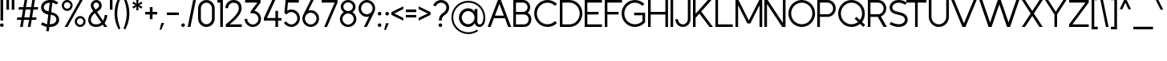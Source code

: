 SplineFontDB: 3.2
FontName: MintSansRegular
FullName: MintSans Regular
FamilyName: MintSans
Weight: Regular
Copyright: Copyright (c) 2020, pprmint
UComments: "2020-5-16: Created with FontForge (http://fontforge.org)"
FontLog: "FONTLOG for the MintSans fonts.+AAoACgAA-This file provides basic information on the+AAoA-MintSans ExtraLight font software.+AAoACgAA-This information should be distributed along with+AAoA-MintSans fonts and any derivative works.+AAoACgAK-Basic Font Information+AAoACgAA-MintSans is a Unicode typeface that supports basic+AAoA-latin, taking inspiration from other popular sans-serif+AAoA-and geometric fonts. It is also the successor of the +AAoA-short-lived Butterknife font, my first attempt at creating+AAoA-a custom font.+AAoACgAA-Glyphs are designed in Serif Affinity Designer, exported+AAoA-as SVG files and then imported into FontForge.+AAoACgAA-MintSans removed the round accents of Butterknife+AAoA-and includes support for a more complete set of+AAoA-characters and some ligatures.+AAoACgAA-More specifically, this relesae supports the+AAoA-Unicode range +ACIA-Basic Latin+ACIACgAKAAoA-Changelog+AAoACgAA-12 July 2020+AAoA-- I'm tired.+AAoACgAA-16 May 2020+AAoA-- Initial release+AAoACgAK-Acknowledgements+AAoACgAA-If you make modifications be sure to add your name (N),+AAoA-email (E), web-address (if you have one) (W) and+AAoA-description (D). This list is in alphabetical order.+AAoACgAA-N: Nicklas Scharp+AAoA-E: mail@pprmint.de+AAoA-W: pprmint.de+AAoA-D: Designer - original Basic Latin glyphs"
Version: 2.0
ItalicAngle: 0
UnderlinePosition: -99
UnderlineWidth: 49
Ascent: 800
Descent: 200
InvalidEm: 0
LayerCount: 2
Layer: 0 0 "Hinten" 1
Layer: 1 0 "Vorne" 0
XUID: [1021 824 1456758389 29995]
StyleMap: 0x0000
FSType: 0
OS2Version: 0
OS2_WeightWidthSlopeOnly: 0
OS2_UseTypoMetrics: 1
CreationTime: 1589215755
ModificationTime: 1594569832
PfmFamily: 33
TTFWeight: 400
TTFWidth: 5
LineGap: 90
VLineGap: 90
OS2TypoAscent: 0
OS2TypoAOffset: 1
OS2TypoDescent: 0
OS2TypoDOffset: 1
OS2TypoLinegap: 90
OS2WinAscent: 0
OS2WinAOffset: 1
OS2WinDescent: 0
OS2WinDOffset: 1
HheadAscent: 0
HheadAOffset: 1
HheadDescent: 0
HheadDOffset: 1
OS2Vendor: 'PfEd'
Lookup: 258 0 0 "'kern' Horizontale Unterschneidung in Lateinisch Nachschlagetabelle 0" { "'kern' Horizontale Unterschneidung in Lateinisch Nachschlagetabelle 0-1" [150,15,0] } ['kern' ('DFLT' <'dflt' > 'latn' <'dflt' > ) ]
MarkAttachClasses: 1
DEI: 91125
LangName: 1033 "" "" "" "" "" "" "" "" "" "" "" "" "" "Copyright (c) 2020, Nicklas Scharp (https://pprmint.de),+AAoA-with Reserved Font Name MintSans.+AAoACgAA-This Font Software is licensed under the SIL Open Font License, Version 1.1.+AAoA-This license is copied below, and is also available with a FAQ at:+AAoA-http://scripts.sil.org/OFL+AAoACgAK------------------------------------------------------------+AAoA-SIL OPEN FONT LICENSE Version 1.1 - 26 February 2007+AAoA------------------------------------------------------------+AAoACgAA-PREAMBLE+AAoA-The goals of the Open Font License (OFL) are to stimulate worldwide+AAoA-development of collaborative font projects, to support the font creation+AAoA-efforts of academic and linguistic communities, and to provide a free and+AAoA-open framework in which fonts may be shared and improved in partnership+AAoA-with others.+AAoACgAA-The OFL allows the licensed fonts to be used, studied, modified and+AAoA-redistributed freely as long as they are not sold by themselves. The+AAoA-fonts, including any derivative works, can be bundled, embedded, +AAoA-redistributed and/or sold with any software provided that any reserved+AAoA-names are not used by derivative works. The fonts and derivatives,+AAoA-however, cannot be released under any other type of license. The+AAoA-requirement for fonts to remain under this license does not apply+AAoA-to any document created using the fonts or their derivatives.+AAoACgAA-DEFINITIONS+AAoAIgAA-Font Software+ACIA refers to the set of files released by the Copyright+AAoA-Holder(s) under this license and clearly marked as such. This may+AAoA-include source files, build scripts and documentation.+AAoACgAi-Reserved Font Name+ACIA refers to any names specified as such after the+AAoA-copyright statement(s).+AAoACgAi-Original Version+ACIA refers to the collection of Font Software components as+AAoA-distributed by the Copyright Holder(s).+AAoACgAi-Modified Version+ACIA refers to any derivative made by adding to, deleting,+AAoA-or substituting -- in part or in whole -- any of the components of the+AAoA-Original Version, by changing formats or by porting the Font Software to a+AAoA-new environment.+AAoACgAi-Author+ACIA refers to any designer, engineer, programmer, technical+AAoA-writer or other person who contributed to the Font Software.+AAoACgAA-PERMISSION & CONDITIONS+AAoA-Permission is hereby granted, free of charge, to any person obtaining+AAoA-a copy of the Font Software, to use, study, copy, merge, embed, modify,+AAoA-redistribute, and sell modified and unmodified copies of the Font+AAoA-Software, subject to the following conditions:+AAoACgAA-1) Neither the Font Software nor any of its individual components,+AAoA-in Original or Modified Versions, may be sold by itself.+AAoACgAA-2) Original or Modified Versions of the Font Software may be bundled,+AAoA-redistributed and/or sold with any software, provided that each copy+AAoA-contains the above copyright notice and this license. These can be+AAoA-included either as stand-alone text files, human-readable headers or+AAoA-in the appropriate machine-readable metadata fields within text or+AAoA-binary files as long as those fields can be easily viewed by the user.+AAoACgAA-3) No Modified Version of the Font Software may use the Reserved Font+AAoA-Name(s) unless explicit written permission is granted by the corresponding+AAoA-Copyright Holder. This restriction only applies to the primary font name as+AAoA-presented to the users.+AAoACgAA-4) The name(s) of the Copyright Holder(s) or the Author(s) of the Font+AAoA-Software shall not be used to promote, endorse or advertise any+AAoA-Modified Version, except to acknowledge the contribution(s) of the+AAoA-Copyright Holder(s) and the Author(s) or with their explicit written+AAoA-permission.+AAoACgAA-5) The Font Software, modified or unmodified, in part or in whole,+AAoA-must be distributed entirely under this license, and must not be+AAoA-distributed under any other license. The requirement for fonts to+AAoA-remain under this license does not apply to any document created+AAoA-using the Font Software.+AAoACgAA-TERMINATION+AAoA-This license becomes null and void if any of the above conditions are+AAoA-not met.+AAoACgAA-DISCLAIMER+AAoA-THE FONT SOFTWARE IS PROVIDED +ACIA-AS IS+ACIA, WITHOUT WARRANTY OF ANY KIND,+AAoA-EXPRESS OR IMPLIED, INCLUDING BUT NOT LIMITED TO ANY WARRANTIES OF+AAoA-MERCHANTABILITY, FITNESS FOR A PARTICULAR PURPOSE AND NONINFRINGEMENT+AAoA-OF COPYRIGHT, PATENT, TRADEMARK, OR OTHER RIGHT. IN NO EVENT SHALL THE+AAoA-COPYRIGHT HOLDER BE LIABLE FOR ANY CLAIM, DAMAGES OR OTHER LIABILITY,+AAoA-INCLUDING ANY GENERAL, SPECIAL, INDIRECT, INCIDENTAL, OR CONSEQUENTIAL+AAoA-DAMAGES, WHETHER IN AN ACTION OF CONTRACT, TORT OR OTHERWISE, ARISING+AAoA-FROM, OUT OF THE USE OR INABILITY TO USE THE FONT SOFTWARE OR FROM+AAoA-OTHER DEALINGS IN THE FONT SOFTWARE." "http://scripts.sil.org/OFL"
Encoding: ISO8859-1
UnicodeInterp: none
NameList: AGL For New Fonts
DisplaySize: -48
AntiAlias: 1
FitToEm: 0
WinInfo: 51 17 8
BeginPrivate: 0
EndPrivate
BeginChars: 256 96

StartChar: uni0000
Encoding: 0 0 0
Width: 1000
HStem: 0 21G<380 420> 292 30<372 428> 407 84<400 429> 780 20G<380 420>
LayerCount: 2
Fore
SplineSet
457 549 m 1
 343 549 l 1
 286 491 l 1
 286 434 l 1
 343 434 l 1
 343 465 l 1
 373 491 l 1
 429 491 l 1
 457 463 l 1
 457 435 l 1
 429 407 l 1
 400 407 l 1
 372 378 l 1
 372 322 l 1
 428 322 l 1
 428 350 l 1
 457 350 l 1
 514 407 l 1
 514 491 l 1
 457 549 l 1
429 292 m 1
 372 292 l 1
 372 235 l 1
 429 235 l 1
 429 292 l 1
400 800 m 1
 800 400 l 1
 400 0 l 1
 0 400 l 1
 400 800 l 1
EndSplineSet
Validated: 1
EndChar

StartChar: exclam
Encoding: 33 33 1
Width: 193
VWidth: 999
Flags: W
HStem: -15 113<13.1711 100.829> 781 20G<16 98>
VStem: 0 114<-2.2356 84.8289> 16 82<185 801>
LayerCount: 2
Fore
SplineSet
57 98 m 0xe0
 88 98 114 72 114 41 c 0
 114 10 88 -15 57 -15 c 0
 26 -15 0 10 0 41 c 0
 0 72 26 98 57 98 c 0xe0
98 801 m 1xd0
 98 185 l 1
 16 185 l 1
 16 801 l 1
 98 801 l 1xd0
EndSplineSet
Validated: 1
EndChar

StartChar: quotedbl
Encoding: 34 34 2
Width: 328
VWidth: 999
Flags: W
HStem: 494 307<0 82 166 248>
VStem: 0 82<494 801> 166 82<494 801>
LayerCount: 2
Fore
SplineSet
82 801 m 1
 82 494 l 1
 0 494 l 1
 0 801 l 1
 82 801 l 1
248 801 m 1
 248 494 l 1
 166 494 l 1
 166 801 l 1
 248 801 l 1
EndSplineSet
Validated: 1
EndChar

StartChar: numbersign
Encoding: 35 35 3
Width: 746
VWidth: 999
Flags: W
HStem: -1 21G<102 187.426 344 429.519> 215 76<13 139 234 382 477 603> 509 76<63 190 285 432 527 653> 781 20G<236.574 322 478.574 564>
LayerCount: 2
Fore
SplineSet
285 585 m 1
 445 585 l 1
 482 801 l 1
 564 801 l 1
 527 585 l 1
 666 585 l 1
 653 509 l 1
 514 509 l 1
 477 291 l 1
 616 291 l 1
 603 215 l 1
 464 215 l 1
 426 -1 l 1
 344 -1 l 1
 382 215 l 1
 221 215 l 1
 184 -1 l 1
 102 -1 l 1
 139 215 l 1
 0 215 l 1
 13 291 l 1
 152 291 l 1
 190 509 l 1
 50 509 l 1
 63 585 l 1
 203 585 l 1
 240 801 l 1
 322 801 l 1
 285 585 l 1
432 509 m 1
 272 509 l 1
 234 291 l 1
 395 291 l 1
 432 509 l 1
EndSplineSet
Validated: 1
EndChar

StartChar: dollar
Encoding: 36 36 4
Width: 647
Flags: W
HStem: -15 85<274 392.104> -4 85<124.807 182> 723 85<368 424.44> 730 85<180.184 276>
VStem: 5 85<522.083 650.951> 482 86<142.901 272.65>
LayerCount: 2
Fore
SplineSet
276 730 m 1x1c
 166 728 90 662 90 587 c 0
 90 578 91 569 93 560 c 0
 110 493 174 471 241 455 c 1
 276 730 l 1x1c
310 352 m 1
 274 70 l 1
 279 70 284 70 289 70 c 0x8c
 403 70 482 131 482 205 c 0
 482 210 482 214 481 219 c 0
 468 310 392 333 310 352 c 1
368 808 m 1x2c
 489 786 542 724 542 724 c 1
 478 667 l 1
 478 667 441 707 357 723 c 1
 321 438 l 1
 439 410 547 368 566 231 c 0
 567 223 568 214 568 206 c 0
 568 91 461 -15 289 -15 c 0
 280 -15 272 -15 263 -15 c 1xac
 247 -138 l 1
 165 -138 l 1
 182 -4 l 1
 72 20 -0 73 -0 73 c 1
 50 142 l 1
 50 142 107 101 193 81 c 1
 230 370 l 1
 125 395 35 434 10 540 c 0
 6 555 5 571 5 586 c 0
 5 704 110 815 281 815 c 0
 283 815 285 815 287 815 c 1x5c
 302 938 l 1
 384 938 l 1
 368 808 l 1x2c
EndSplineSet
Validated: 1
EndChar

StartChar: percent
Encoding: 37 37 5
Width: 822
Flags: W
HStem: -15 67<511.93 636.139> -1 21G<92 191.771> 254 68<511.93 636.139> 477 68<106.861 231.401> 748 67<106.861 231.401> 781 20G<552.229 652>
VStem: 0 68<583.861 708.331> 271 68<583.861 708.331> 406 67<90.9304 215.139> 675 68<90.9304 215.139>
LayerCount: 2
Fore
SplineSet
169 748 m 0x3bc0
 113 748 68 702 68 646 c 0
 68 590 113 545 169 545 c 0
 225 545 271 590 271 646 c 0
 271 702 225 748 169 748 c 0x3bc0
169 815 m 0
 262 815 339 739 339 646 c 0
 339 553 262 477 169 477 c 0
 76 477 0 553 0 646 c 0
 0 739 76 815 169 815 c 0
574 254 m 0
 518 254 473 209 473 153 c 0
 473 97 518 52 574 52 c 0xb3c0
 630 52 675 97 675 153 c 0
 675 209 630 254 574 254 c 0
652 801 m 1x77c0
 180 -1 l 1
 92 -1 l 1
 564 801 l 1
 652 801 l 1x77c0
574 322 m 0
 667 322 743 246 743 153 c 0
 743 60 667 -15 574 -15 c 0xb3c0
 481 -15 406 60 406 153 c 0
 406 246 481 322 574 322 c 0
EndSplineSet
Validated: 1
EndChar

StartChar: ampersand
Encoding: 38 38 6
Width: 674
VWidth: 999
Flags: W
HStem: -15 81<149.842 351.562> -2 21G<482.763 594> 732 81<193.479 306.752>
VStem: 0 81<129.961 290.571> 80 82<584.41 699.605> 339 82<583.807 700.021> 512 81<250.047 357>
LayerCount: 2
Fore
SplineSet
245 -15 m 0xae
 86 -15 0 80 0 202 c 0xb6
 0 291 49 395 158 478 c 1
 111 545 l 2
 90 575 80 609 80 643 c 0
 80 697 106 749 153 782 c 0
 183 803 216 813 250 813 c 0
 304 813 357 788 390 741 c 0
 411 711 421 677 421 643 c 0
 421 589 395 537 348 504 c 2
 274 452 l 1
 461 187 l 1
 497 245 512 312 512 357 c 1
 593 357 l 1
 593 293 570 195 511 116 c 1
 594 -2 l 1
 497 -2 l 1x6e
 455 57 l 1
 403 14 334 -15 245 -15 c 0xae
205 412 m 1
 122 348 81 271 81 204 c 0
 81 186 83 170 89 154 c 0
 108 101 163 66 245 66 c 0
 315 66 368 89 408 123 c 1
 205 412 l 1
250 732 m 0
 199 732 162 688 162 643 c 0x2e
 162 625 167 608 178 592 c 2
 229 519 l 1
 302 570 l 2
 327 587 339 615 339 643 c 0
 339 694 295 732 250 732 c 0
EndSplineSet
Validated: 1
EndChar

StartChar: quotesingle
Encoding: 39 39 7
Width: 161
VWidth: 999
Flags: W
HStem: 494 307<0 82>
VStem: 0 82<494 801>
LayerCount: 2
Fore
SplineSet
0 494 m 1
 0 801 l 1
 82 801 l 1
 82 494 l 1
 0 494 l 1
EndSplineSet
Validated: 1
EndChar

StartChar: parenleft
Encoding: 40 40 8
Width: 263
VWidth: 999
Flags: W
VStem: -5 84<187.979 610.387>
LayerCount: 2
Fore
SplineSet
123 -102 m 1
 51 34 -5 199 -5 397 c 0
 -5 512 16 638 50 735 c 0
 69 791 94 847 123 902 c 1
 178 876 l 1
 146 797 124 719 107 641 c 0
 89 559 79 479 79 397 c 0
 79 318 89 238 106 158 c 0
 123 80 145 3 178 -76 c 1
 123 -102 l 1
EndSplineSet
Validated: 1
EndChar

StartChar: parenright
Encoding: 41 41 9
Width: 263
VWidth: 999
Flags: W
VStem: 100 83<189.613 615.436>
LayerCount: 2
Fore
SplineSet
55 -102 m 1
 0 -77 l 1
 32 2 55 81 72 159 c 0
 90 241 100 321 100 403 c 0
 100 482 90 561 73 641 c 0
 56 719 33 797 0 876 c 1
 55 902 l 1
 97 823 129 750 152 660 c 0
 174 575 183 489 183 403 c 0
 183 288 162 162 128 65 c 0
 109 9 84 -47 55 -102 c 1
EndSplineSet
Validated: 1
EndChar

StartChar: asterisk
Encoding: 42 42 10
Width: 394
VWidth: 999
Flags: W
HStem: 492 324
VStem: 130 54<492.04 608 700 815.939>
LayerCount: 2
Fore
SplineSet
34 764 m 1
 34 764 80 733 131 700 c 1
 130 732 123 816 123 816 c 1
 191 816 l 1
 191 816 185 732 184 700 c 1
 211 717 280 764 280 764 c 1
 314 705 l 1
 314 705 237 668 210 654 c 1
 237 640 314 602 314 602 c 1
 280 544 l 1
 280 544 211 591 184 608 c 1
 187 547 191 492 191 492 c 1
 123 492 l 1
 123 492 127 547 130 608 c 1
 79 574 34 544 34 544 c 1
 -0 602 l 1
 -0 602 50 626 104 654 c 1
 50 682 -0 705 -0 705 c 1
 34 764 l 1
EndSplineSet
Validated: 1
EndChar

StartChar: plus
Encoding: 43 43 11
Width: 454
VWidth: 999
Flags: W
HStem: 359 82<0 146 229 375> 567 20G<146 229>
VStem: 146 83<213 359 441 587>
LayerCount: 2
Fore
SplineSet
229 441 m 1
 375 441 l 1
 375 359 l 1
 229 359 l 1
 229 213 l 1
 146 213 l 1
 146 359 l 1
 -0 359 l 1
 -0 441 l 1
 146 441 l 1
 146 587 l 1
 229 587 l 1
 229 441 l 1
EndSplineSet
Validated: 1
EndChar

StartChar: comma
Encoding: 44 44 12
Width: 222
VWidth: 999
Flags: W
HStem: -114 212
VStem: 0 143
LayerCount: 2
Fore
SplineSet
143 98 m 1
 51 -114 l 1
 0 -114 l 1
 54 98 l 1
 143 98 l 1
EndSplineSet
Validated: 1
Kerns2: 12 3 "'kern' Horizontale Unterschneidung in Lateinisch Nachschlagetabelle 0-1" 14 44 "'kern' Horizontale Unterschneidung in Lateinisch Nachschlagetabelle 0-1"
EndChar

StartChar: hyphen
Encoding: 45 45 13
Width: 454
VWidth: 999
Flags: W
HStem: 359 82<0 375>
LayerCount: 2
Fore
SplineSet
0 441 m 1
 375 441 l 1
 375 359 l 1
 0 359 l 1
 0 441 l 1
EndSplineSet
Validated: 1
EndChar

StartChar: period
Encoding: 46 46 14
Width: 193
VWidth: 999
Flags: W
HStem: -15 113<13.1711 100.829>
VStem: 0 114<-2.2356 84.8289>
LayerCount: 2
Fore
SplineSet
0 41 m 0
 0 72 26 98 57 98 c 0
 88 98 114 72 114 41 c 0
 114 10 88 -15 57 -15 c 0
 26 -15 0 10 0 41 c 0
EndSplineSet
Validated: 1
Kerns2: 12 25 "'kern' Horizontale Unterschneidung in Lateinisch Nachschlagetabelle 0-1" 14 63 "'kern' Horizontale Unterschneidung in Lateinisch Nachschlagetabelle 0-1" 54 -204 "'kern' Horizontale Unterschneidung in Lateinisch Nachschlagetabelle 0-1" 55 -207 "'kern' Horizontale Unterschneidung in Lateinisch Nachschlagetabelle 0-1" 65 -42 "'kern' Horizontale Unterschneidung in Lateinisch Nachschlagetabelle 0-1" 66 65 "'kern' Horizontale Unterschneidung in Lateinisch Nachschlagetabelle 0-1" 67 -42 "'kern' Horizontale Unterschneidung in Lateinisch Nachschlagetabelle 0-1" 68 -42 "'kern' Horizontale Unterschneidung in Lateinisch Nachschlagetabelle 0-1" 69 -37 "'kern' Horizontale Unterschneidung in Lateinisch Nachschlagetabelle 0-1" 79 -42 "'kern' Horizontale Unterschneidung in Lateinisch Nachschlagetabelle 0-1" 81 -42 "'kern' Horizontale Unterschneidung in Lateinisch Nachschlagetabelle 0-1" 86 -168 "'kern' Horizontale Unterschneidung in Lateinisch Nachschlagetabelle 0-1" 87 -127 "'kern' Horizontale Unterschneidung in Lateinisch Nachschlagetabelle 0-1"
EndChar

StartChar: slash
Encoding: 47 47 15
Width: 336
Flags: W
HStem: -0 21G<0 89.3> 780 20G<166.725 257>
VStem: 0 257
LayerCount: 2
Fore
SplineSet
257 800 m 1
 85 -0 l 1
 0 -0 l 1
 171 800 l 1
 257 800 l 1
EndSplineSet
Validated: 1
EndChar

StartChar: zero
Encoding: 48 48 16
Width: 597
Flags: W
HStem: -15 86<176.479 341.521> 729 86<176.479 341.521>
VStem: 0 87<161.011 638.989> 431 87<161.011 638.989>
LayerCount: 2
Fore
SplineSet
431 243 m 2
 431 557 l 2
 431 652 354 729 259 729 c 0
 164 729 87 652 87 557 c 2
 87 243 l 2
 87 148 164 71 259 71 c 0
 354 71 431 148 431 243 c 2
0 557 m 2
 0 700 116 815 259 815 c 0
 402 815 518 700 518 557 c 2
 518 243 l 2
 518 100 402 -15 259 -15 c 0
 116 -15 0 100 0 243 c 2
 0 557 l 2
EndSplineSet
Validated: 1
EndChar

StartChar: one
Encoding: 49 49 17
Width: 252
VWidth: 999
Flags: W
HStem: -1 21G<90 173> 719 82<0 90>
VStem: 90 83<-1 719>
LayerCount: 2
Fore
SplineSet
0 801 m 1
 173 801 l 1
 173 -1 l 1
 90 -1 l 1
 90 719 l 1
 0 719 l 1
 0 801 l 1
EndSplineSet
Validated: 1
EndChar

StartChar: two
Encoding: 50 50 18
Width: 591
Flags: W
HStem: -0 82<132 512> 729 86<168.692 346.155>
VStem: 0 85<567 648.102> 420 86<476.105 654.686>
LayerCount: 2
Fore
SplineSet
85 567 m 1
 0 567 l 1
 0 708 111 815 250 815 c 0
 396 815 494 736 505 592 c 0
 505 585 506 579 506 572 c 0
 506 490 471 404 386 307 c 0
 328 240 244 167 132 82 c 1
 512 82 l 1
 512 -0 l 1
 13 -0 l 1
 13 82 l 1
 156 191 258 282 324 361 c 0
 389 439 420 504 420 568 c 0
 420 574 419 579 419 585 c 0
 411 683 349 729 250 729 c 0
 159 729 85 659 85 567 c 1
EndSplineSet
Validated: 1
EndChar

StartChar: three
Encoding: 51 51 19
Width: 592
Flags: W
HStem: -15 77<173.236 338.764> 718 82<16 396>
VStem: 0 81<152.047 231> 431 81<151.32 311.184>
LayerCount: 2
Fore
SplineSet
256 399 m 0
 227 399 209 397 189 393 c 1
 189 454 l 1
 396 718 l 1
 16 718 l 1
 16 800 l 1
 496 800 l 1
 496 718 l 1
 305 472 l 1
 423 450 512 351 512 231 c 0
 512 95 397 -15 256 -15 c 0
 115 -15 0 95 0 231 c 1
 81 231 l 1
 81 138 159 62 256 62 c 0
 353 62 431 138 431 231 c 0
 431 324 353 399 256 399 c 0
EndSplineSet
Validated: 1
EndChar

StartChar: four
Encoding: 52 52 20
Width: 631
VWidth: 999
Flags: W
HStem: -1 21G<360 442> 184 82<94 360 442 551> 781 20G<252.206 356>
VStem: 360 82<-1 184 266 478>
LayerCount: 2
Fore
SplineSet
262 801 m 1
 356 801 l 1
 94 266 l 1
 360 266 l 1
 360 478 l 1
 442 478 l 1
 442 266 l 1
 551 266 l 1
 551 184 l 1
 442 184 l 1
 442 -1 l 1
 360 -1 l 1
 360 184 l 1
 -0 184 l 1
 -0 266 l 1
 262 801 l 1
EndSplineSet
Validated: 1
EndChar

StartChar: five
Encoding: 53 53 21
Width: 578
Flags: W
HStem: -15 79<144.424 317.951> 426 80<143.312 317.951> 718 82<125 466>
VStem: 417 82<162.018 328.035>
LayerCount: 2
Fore
SplineSet
54 800 m 1
 466 800 l 1
 466 718 l 1
 125 718 l 1
 102 473 l 1
 141 494 185 506 231 506 c 0
 378 506 499 389 499 245 c 0
 499 101 378 -15 231 -15 c 0
 136 -15 48 34 0 115 c 1
 71 155 l 1
 104 99 165 64 231 64 c 0
 333 64 417 145 417 245 c 0
 417 345 333 426 231 426 c 0
 172 426 117 399 82 353 c 1
 15 400 l 1
 54 800 l 1
EndSplineSet
Validated: 1
EndChar

StartChar: six
Encoding: 54 54 22
Width: 594
Flags: W
HStem: -15 79<175.612 344.388> 424 80<190.094 344.388> 781 20G<250.412 351>
VStem: 0 80<159.665 329.684> 440 80<159.665 328.388>
LayerCount: 2
Fore
SplineSet
260 424 m 0
 161 424 80 343 80 244 c 0
 80 145 161 64 260 64 c 0
 359 64 440 145 440 244 c 0
 440 343 359 424 260 424 c 0
189 494 m 1
 212 500 235 504 260 504 c 0
 403 504 520 387 520 244 c 0
 520 101 403 -15 260 -15 c 0
 117 -15 0 101 0 244 c 0
 0 292 13 337 36 376 c 1
 261 801 l 1
 351 801 l 1
 189 494 l 1
EndSplineSet
Validated: 1
EndChar

StartChar: seven
Encoding: 55 55 23
Width: 575
Flags: W
HStem: -0 21G<78 177.109> 718 82<0 406>
LayerCount: 2
Fore
SplineSet
406 718 m 1
 0 718 l 1
 0 800 l 1
 495 800 l 1
 495 718 l 1
 168 -0 l 1
 78 -0 l 1
 406 718 l 1
EndSplineSet
Validated: 1
EndChar

StartChar: eight
Encoding: 56 56 24
Width: 587
Flags: W
HStem: -15 75<166.196 335.984> 387 75<172.131 330.142> 740 75<171.091 331.056>
VStem: -5 81<146.713 301.208> 20 82<530.023 671.371> 401 81<530.023 671.371> 427 81<146.713 301.208>
LayerCount: 2
Fore
SplineSet
254 462 m 1xec
 335 463 401 525 401 601 c 0
 401 678 334 740 251 740 c 0
 168 740 102 678 102 601 c 0
 102 525 167 463 248 462 c 1
 254 462 l 1xec
251 387 m 0
 154 387 76 314 76 224 c 0
 76 134 154 60 251 60 c 0
 348 60 427 134 427 224 c 0xf2
 427 314 348 387 251 387 c 0
117 427 m 1
 59 466 20 529 20 601 c 0
 20 719 124 815 251 815 c 0
 378 815 482 719 482 601 c 0xec
 482 529 445 466 386 427 c 1
 459 385 508 310 508 224 c 0
 508 92 393 -15 251 -15 c 0
 109 -15 -5 92 -5 224 c 0
 -5 310 44 385 117 427 c 1
EndSplineSet
Validated: 1
EndChar

StartChar: nine
Encoding: 57 57 25
Width: 599
Flags: W
HStem: -0 21G<168 268.613> 296 80<175.612 329.328> 736 79<175.612 344.219>
VStem: 0 80<471.612 640.335> 439 80<470.316 640.335>
LayerCount: 2
Fore
SplineSet
260 376 m 0
 359 376 439 457 439 556 c 0
 439 655 359 736 260 736 c 0
 161 736 80 655 80 556 c 0
 80 457 161 376 260 376 c 0
330 306 m 1
 307 300 285 296 260 296 c 0
 117 296 0 413 0 556 c 0
 0 699 117 815 260 815 c 0
 403 815 519 699 519 556 c 0
 519 508 506 463 483 424 c 1
 258 -0 l 1
 168 -0 l 1
 330 306 l 1
EndSplineSet
Validated: 1
EndChar

StartChar: colon
Encoding: 58 58 26
Width: 193
Flags: W
HStem: -15 113<13.1711 100.829> 343 113<13.1711 100.829>
VStem: 0 114<-2.2356 84.8289 356.171 443.236>
LayerCount: 2
Fore
SplineSet
57 456 m 0
 88 456 114 431 114 400 c 0
 114 369 88 343 57 343 c 0
 26 343 0 369 0 400 c 0
 0 431 26 456 57 456 c 0
57 98 m 0
 88 98 114 72 114 41 c 0
 114 10 88 -15 57 -15 c 0
 26 -15 0 10 0 41 c 0
 0 72 26 98 57 98 c 0
EndSplineSet
Validated: 1
EndChar

StartChar: semicolon
Encoding: 59 59 27
Width: 230
Flags: W
HStem: 343 113<49.7644 136.829>
VStem: 37 113<356.171 443.236>
LayerCount: 2
Fore
SplineSet
93 456 m 0
 124 456 150 431 150 400 c 0
 150 369 124 343 93 343 c 0
 62 343 37 369 37 400 c 0
 37 431 62 456 93 456 c 0
143 98 m 1
 51 -114 l 1
 0 -114 l 1
 54 98 l 1
 143 98 l 1
EndSplineSet
Validated: 1
EndChar

StartChar: less
Encoding: 60 60 28
Width: 451
VWidth: 999
Flags: W
LayerCount: 2
Fore
SplineSet
0 357 m 1
 0 443 l 1
 371 625 l 1
 371 539 l 1
 88 400 l 1
 371 261 l 1
 371 175 l 1
 0 357 l 1
EndSplineSet
Validated: 1
EndChar

StartChar: equal
Encoding: 61 61 29
Width: 403
VWidth: 999
Flags: W
HStem: 282 78<0 324> 435 83<0 324>
VStem: -0 324<282 360 435 518>
LayerCount: 2
Fore
SplineSet
324 282 m 1
 -0 282 l 1
 -0 360 l 1
 324 360 l 1
 324 282 l 1
324 435 m 1
 -0 435 l 1
 -0 518 l 1
 324 518 l 1
 324 435 l 1
EndSplineSet
Validated: 1
EndChar

StartChar: greater
Encoding: 62 62 30
Width: 451
VWidth: 999
Flags: W
LayerCount: 2
Fore
SplineSet
283 400 m 1
 0 539 l 1
 0 625 l 1
 371 443 l 1
 371 357 l 1
 0 175 l 1
 0 261 l 1
 283 400 l 1
EndSplineSet
Validated: 1
EndChar

StartChar: question
Encoding: 63 63 31
Width: 579
Flags: W
HStem: -15 113<183.171 270.829> 730 85<163.555 332.397>
VStem: 170 114<-2.2356 84.8289> 183 85<184 280.342> 414 86<502.387 653.251>
LayerCount: 2
Fore
SplineSet
78 616 m 1xd8
 0 651 l 1
 0 651 74 815 245 815 c 0
 400 815 500 703 500 581 c 0
 500 566 498 550 495 535 c 0
 475 442 429 399 380 364 c 0
 327 326 268 301 268 184 c 1
 183 184 l 1
 183 321 238 369 299 412 c 0
 343 443 393 469 411 553 c 0
 413 563 414 573 414 582 c 0
 414 660 346 730 245 730 c 0
 128 730 78 616 78 616 c 1xd8
227 98 m 0
 258 98 284 72 284 41 c 0
 284 10 258 -15 227 -15 c 0
 196 -15 170 10 170 41 c 0xe8
 170 72 196 98 227 98 c 0
EndSplineSet
Validated: 1
EndChar

StartChar: at
Encoding: 64 64 32
Width: 1135
Flags: W
HStem: -238 57<391.247 659.962> -11 77<827.133 927.887> -8 88<432.379 607.346> 487 89<432.379 607.48> 760 57<385.707 656.287>
VStem: -5 57<153.195 424.426> 230 89<194.159 373.735> 717 89<192.86 374.928 465 553> 993 57<158.861 425.378>
LayerCount: 2
Fore
SplineSet
717 284 m 0xbf80
 717 394 631 484 523 487 c 1
 518 487 l 2
 408 487 319 396 319 284 c 0
 319 172 408 80 518 80 c 2
 523 80 l 1
 631 83 717 174 717 284 c 0xbf80
872 66 m 0xdf80
 956 66 989 173 993 290 c 1
 993 548 786 756 529 759 c 1
 523 760 l 1
 263 760 52 549 52 289 c 0
 52 29 263 -181 523 -181 c 2
 527 -181 l 1
 622 -180 714 -150 792 -96 c 1
 825 -143 l 1
 738 -204 634 -237 528 -238 c 1
 523 -238 l 2
 232 -238 -5 -2 -5 289 c 0
 -5 578 228 813 516 817 c 0
 520 817 525 817 529 817 c 0
 815 813 1046 582 1050 296 c 1
 1050 290 l 1
 1050 283 1050 276 1050 269 c 0
 1050 178 1032 117 1010 77 c 0
 966 -2 900 -10 872 -11 c 0
 871 -11 869 -11 868 -11 c 0xdf80
 791 -11 736 45 722 111 c 1
 684 40 617 -6 525 -8 c 1
 518 -8 l 2xbf80
 359 -8 230 122 230 284 c 0
 230 446 359 576 518 576 c 2
 525 576 l 1
 614 574 678 531 717 465 c 1
 717 553 l 1
 806 553 l 1
 806 141 l 1
 808 102 831 68 872 66 c 0xdf80
EndSplineSet
Validated: 1
EndChar

StartChar: A
Encoding: 65 65 33
Width: 812
Flags: W
HStem: -0 21G<0 100.031 632.969 733> 254 82<227 506> 780 20G<312 420.025>
LayerCount: 2
Fore
SplineSet
366 685 m 1
 227 336 l 1
 506 336 l 1
 366 685 l 1
412 800 m 1
 733 -0 l 1
 641 -0 l 1
 539 254 l 1
 194 254 l 1
 92 -0 l 1
 0 -0 l 1
 320 800 l 1
 412 800 l 1
EndSplineSet
Validated: 1
Kerns2: 35 -125 "'kern' Horizontale Unterschneidung in Lateinisch Nachschlagetabelle 0-1" 39 -125 "'kern' Horizontale Unterschneidung in Lateinisch Nachschlagetabelle 0-1" 42 -39 "'kern' Horizontale Unterschneidung in Lateinisch Nachschlagetabelle 0-1" 47 -125 "'kern' Horizontale Unterschneidung in Lateinisch Nachschlagetabelle 0-1" 49 -125 "'kern' Horizontale Unterschneidung in Lateinisch Nachschlagetabelle 0-1" 51 -78 "'kern' Horizontale Unterschneidung in Lateinisch Nachschlagetabelle 0-1" 52 -237 "'kern' Horizontale Unterschneidung in Lateinisch Nachschlagetabelle 0-1" 53 -91 "'kern' Horizontale Unterschneidung in Lateinisch Nachschlagetabelle 0-1" 54 -287 "'kern' Horizontale Unterschneidung in Lateinisch Nachschlagetabelle 0-1" 55 -255 "'kern' Horizontale Unterschneidung in Lateinisch Nachschlagetabelle 0-1" 57 -315 "'kern' Horizontale Unterschneidung in Lateinisch Nachschlagetabelle 0-1" 65 -76 "'kern' Horizontale Unterschneidung in Lateinisch Nachschlagetabelle 0-1" 67 -76 "'kern' Horizontale Unterschneidung in Lateinisch Nachschlagetabelle 0-1" 68 -85 "'kern' Horizontale Unterschneidung in Lateinisch Nachschlagetabelle 0-1" 69 -77 "'kern' Horizontale Unterschneidung in Lateinisch Nachschlagetabelle 0-1" 70 -136 "'kern' Horizontale Unterschneidung in Lateinisch Nachschlagetabelle 0-1" 71 -93 "'kern' Horizontale Unterschneidung in Lateinisch Nachschlagetabelle 0-1" 79 -76 "'kern' Horizontale Unterschneidung in Lateinisch Nachschlagetabelle 0-1" 81 -76 "'kern' Horizontale Unterschneidung in Lateinisch Nachschlagetabelle 0-1" 83 -45 "'kern' Horizontale Unterschneidung in Lateinisch Nachschlagetabelle 0-1" 84 -152 "'kern' Horizontale Unterschneidung in Lateinisch Nachschlagetabelle 0-1" 85 -50 "'kern' Horizontale Unterschneidung in Lateinisch Nachschlagetabelle 0-1" 86 -193 "'kern' Horizontale Unterschneidung in Lateinisch Nachschlagetabelle 0-1" 87 -170 "'kern' Horizontale Unterschneidung in Lateinisch Nachschlagetabelle 0-1" 89 -199 "'kern' Horizontale Unterschneidung in Lateinisch Nachschlagetabelle 0-1"
EndChar

StartChar: B
Encoding: 66 66 34
Width: 642
VWidth: 999
Flags: W
HStem: -1 82<82 411.967> 359 82<82 379.135> 719 82<82 379.809>
VStem: 0 82<81 359 441 719> 445 81<506.335 652.695> 480 83<147.059 294.455>
CounterMasks: 1 e0
LayerCount: 2
Fore
SplineSet
324 800 m 1xf4
 437 790 526 696 526 580 c 0xf8
 526 513 497 454 450 413 c 1
 517 375 563 303 563 220 c 0
 563 98 463 -1 341 -1 c 2
 0 -1 l 1
 0 801 l 1
 324 801 l 1
 324 800 l 1xf4
341 359 m 2
 82 359 l 1
 82 81 l 1
 341 81 l 2
 418 81 480 143 480 220 c 0xf4
 480 297 418 359 341 359 c 2
322 719 m 1
 82 719 l 1
 82 441 l 1
 322 441 l 1
 391 449 445 509 445 580 c 0xf8
 445 651 391 711 322 719 c 1
EndSplineSet
Validated: 1
Kerns2: 33 -65 "'kern' Horizontale Unterschneidung in Lateinisch Nachschlagetabelle 0-1" 42 -8 "'kern' Horizontale Unterschneidung in Lateinisch Nachschlagetabelle 0-1" 52 -105 "'kern' Horizontale Unterschneidung in Lateinisch Nachschlagetabelle 0-1" 54 -113 "'kern' Horizontale Unterschneidung in Lateinisch Nachschlagetabelle 0-1" 55 -98 "'kern' Horizontale Unterschneidung in Lateinisch Nachschlagetabelle 0-1" 56 -93 "'kern' Horizontale Unterschneidung in Lateinisch Nachschlagetabelle 0-1" 57 -152 "'kern' Horizontale Unterschneidung in Lateinisch Nachschlagetabelle 0-1" 58 -51 "'kern' Horizontale Unterschneidung in Lateinisch Nachschlagetabelle 0-1" 70 -62 "'kern' Horizontale Unterschneidung in Lateinisch Nachschlagetabelle 0-1" 84 -58 "'kern' Horizontale Unterschneidung in Lateinisch Nachschlagetabelle 0-1" 86 -57 "'kern' Horizontale Unterschneidung in Lateinisch Nachschlagetabelle 0-1" 87 -51 "'kern' Horizontale Unterschneidung in Lateinisch Nachschlagetabelle 0-1" 88 -45 "'kern' Horizontale Unterschneidung in Lateinisch Nachschlagetabelle 0-1" 89 -85 "'kern' Horizontale Unterschneidung in Lateinisch Nachschlagetabelle 0-1" 90 -50 "'kern' Horizontale Unterschneidung in Lateinisch Nachschlagetabelle 0-1"
EndChar

StartChar: C
Encoding: 67 67 35
Width: 789
VWidth: 999
Flags: W
HStem: -15 84<301.347 530.708> 731 84<301.347 530.708>
VStem: 0 85<286.286 513.714>
LayerCount: 2
Fore
SplineSet
709 694 m 1
 649 634 l 1
 587 696 503 731 415 731 c 0
 232 731 85 583 85 400 c 0
 85 217 232 69 415 69 c 0
 503 69 587 104 649 166 c 1
 709 106 l 1
 631 28 525 -15 415 -15 c 0
 186 -15 0 171 0 400 c 0
 0 629 186 815 415 815 c 0
 525 815 631 772 709 694 c 1
EndSplineSet
Validated: 1
Kerns2: 33 -66 "'kern' Horizontale Unterschneidung in Lateinisch Nachschlagetabelle 0-1" 35 -46 "'kern' Horizontale Unterschneidung in Lateinisch Nachschlagetabelle 0-1" 39 -46 "'kern' Horizontale Unterschneidung in Lateinisch Nachschlagetabelle 0-1" 42 -47 "'kern' Horizontale Unterschneidung in Lateinisch Nachschlagetabelle 0-1" 47 -46 "'kern' Horizontale Unterschneidung in Lateinisch Nachschlagetabelle 0-1" 49 -46 "'kern' Horizontale Unterschneidung in Lateinisch Nachschlagetabelle 0-1" 51 -3 "'kern' Horizontale Unterschneidung in Lateinisch Nachschlagetabelle 0-1" 52 -77 "'kern' Horizontale Unterschneidung in Lateinisch Nachschlagetabelle 0-1" 54 -41 "'kern' Horizontale Unterschneidung in Lateinisch Nachschlagetabelle 0-1" 55 -45 "'kern' Horizontale Unterschneidung in Lateinisch Nachschlagetabelle 0-1" 56 -18 "'kern' Horizontale Unterschneidung in Lateinisch Nachschlagetabelle 0-1" 57 -62 "'kern' Horizontale Unterschneidung in Lateinisch Nachschlagetabelle 0-1" 58 -56 "'kern' Horizontale Unterschneidung in Lateinisch Nachschlagetabelle 0-1" 65 -41 "'kern' Horizontale Unterschneidung in Lateinisch Nachschlagetabelle 0-1" 67 -14 "'kern' Horizontale Unterschneidung in Lateinisch Nachschlagetabelle 0-1" 68 -11 "'kern' Horizontale Unterschneidung in Lateinisch Nachschlagetabelle 0-1" 69 -16 "'kern' Horizontale Unterschneidung in Lateinisch Nachschlagetabelle 0-1" 70 -10 "'kern' Horizontale Unterschneidung in Lateinisch Nachschlagetabelle 0-1" 71 -15 "'kern' Horizontale Unterschneidung in Lateinisch Nachschlagetabelle 0-1" 79 -41 "'kern' Horizontale Unterschneidung in Lateinisch Nachschlagetabelle 0-1" 81 -41 "'kern' Horizontale Unterschneidung in Lateinisch Nachschlagetabelle 0-1" 84 -16 "'kern' Horizontale Unterschneidung in Lateinisch Nachschlagetabelle 0-1" 86 -41 "'kern' Horizontale Unterschneidung in Lateinisch Nachschlagetabelle 0-1" 87 -69 "'kern' Horizontale Unterschneidung in Lateinisch Nachschlagetabelle 0-1" 88 -29 "'kern' Horizontale Unterschneidung in Lateinisch Nachschlagetabelle 0-1" 89 -65 "'kern' Horizontale Unterschneidung in Lateinisch Nachschlagetabelle 0-1" 90 -30 "'kern' Horizontale Unterschneidung in Lateinisch Nachschlagetabelle 0-1"
EndChar

StartChar: D
Encoding: 68 68 36
Width: 781
VWidth: 999
Flags: W
HStem: -1 82<82 410.489> 719 82<82 410.489>
VStem: 0 82<81 719> 619 83<290.387 509.613>
LayerCount: 2
Fore
SplineSet
0 801 m 1
 301 801 l 2
 522 801 702 621 702 400 c 0
 702 179 522 -1 301 -1 c 2
 0 -1 l 1
 0 801 l 1
82 719 m 1
 82 81 l 1
 301 81 l 2
 477 81 619 224 619 400 c 0
 619 576 477 719 301 719 c 2
 82 719 l 1
EndSplineSet
Validated: 1
Kerns2: 33 -128 "'kern' Horizontale Unterschneidung in Lateinisch Nachschlagetabelle 0-1" 42 -51 "'kern' Horizontale Unterschneidung in Lateinisch Nachschlagetabelle 0-1" 51 -37 "'kern' Horizontale Unterschneidung in Lateinisch Nachschlagetabelle 0-1" 52 -84 "'kern' Horizontale Unterschneidung in Lateinisch Nachschlagetabelle 0-1" 54 -121 "'kern' Horizontale Unterschneidung in Lateinisch Nachschlagetabelle 0-1" 55 -101 "'kern' Horizontale Unterschneidung in Lateinisch Nachschlagetabelle 0-1" 56 -60 "'kern' Horizontale Unterschneidung in Lateinisch Nachschlagetabelle 0-1" 57 -172 "'kern' Horizontale Unterschneidung in Lateinisch Nachschlagetabelle 0-1" 58 -108 "'kern' Horizontale Unterschneidung in Lateinisch Nachschlagetabelle 0-1" 70 -56 "'kern' Horizontale Unterschneidung in Lateinisch Nachschlagetabelle 0-1" 84 -52 "'kern' Horizontale Unterschneidung in Lateinisch Nachschlagetabelle 0-1" 86 -20 "'kern' Horizontale Unterschneidung in Lateinisch Nachschlagetabelle 0-1" 88 -34 "'kern' Horizontale Unterschneidung in Lateinisch Nachschlagetabelle 0-1" 89 -46 "'kern' Horizontale Unterschneidung in Lateinisch Nachschlagetabelle 0-1" 90 -58 "'kern' Horizontale Unterschneidung in Lateinisch Nachschlagetabelle 0-1"
EndChar

StartChar: E
Encoding: 69 69 37
Width: 619
VWidth: 999
Flags: W
HStem: -1 82<82 539> 359 82<82 432> 719 82<82 539>
VStem: 0 82<81 359 441 719>
CounterMasks: 1 e0
LayerCount: 2
Fore
SplineSet
0 801 m 1
 539 801 l 1
 539 719 l 1
 82 719 l 1
 82 441 l 1
 432 441 l 1
 432 359 l 1
 82 359 l 1
 82 81 l 1
 539 81 l 1
 539 -1 l 1
 0 -1 l 1
 0 801 l 1
EndSplineSet
Validated: 1
Kerns2: 35 -69 "'kern' Horizontale Unterschneidung in Lateinisch Nachschlagetabelle 0-1" 39 -69 "'kern' Horizontale Unterschneidung in Lateinisch Nachschlagetabelle 0-1" 42 -45 "'kern' Horizontale Unterschneidung in Lateinisch Nachschlagetabelle 0-1" 47 -83 "'kern' Horizontale Unterschneidung in Lateinisch Nachschlagetabelle 0-1" 49 -83 "'kern' Horizontale Unterschneidung in Lateinisch Nachschlagetabelle 0-1" 51 -39 "'kern' Horizontale Unterschneidung in Lateinisch Nachschlagetabelle 0-1" 65 -83 "'kern' Horizontale Unterschneidung in Lateinisch Nachschlagetabelle 0-1" 67 -83 "'kern' Horizontale Unterschneidung in Lateinisch Nachschlagetabelle 0-1" 68 -82 "'kern' Horizontale Unterschneidung in Lateinisch Nachschlagetabelle 0-1" 69 -83 "'kern' Horizontale Unterschneidung in Lateinisch Nachschlagetabelle 0-1" 70 -45 "'kern' Horizontale Unterschneidung in Lateinisch Nachschlagetabelle 0-1" 71 -83 "'kern' Horizontale Unterschneidung in Lateinisch Nachschlagetabelle 0-1" 79 -83 "'kern' Horizontale Unterschneidung in Lateinisch Nachschlagetabelle 0-1" 81 -69 "'kern' Horizontale Unterschneidung in Lateinisch Nachschlagetabelle 0-1" 83 -49 "'kern' Horizontale Unterschneidung in Lateinisch Nachschlagetabelle 0-1" 84 -74 "'kern' Horizontale Unterschneidung in Lateinisch Nachschlagetabelle 0-1" 85 -25 "'kern' Horizontale Unterschneidung in Lateinisch Nachschlagetabelle 0-1" 86 -86 "'kern' Horizontale Unterschneidung in Lateinisch Nachschlagetabelle 0-1" 87 -88 "'kern' Horizontale Unterschneidung in Lateinisch Nachschlagetabelle 0-1" 89 -83 "'kern' Horizontale Unterschneidung in Lateinisch Nachschlagetabelle 0-1"
EndChar

StartChar: F
Encoding: 70 70 38
Width: 619
VWidth: 999
Flags: W
HStem: -1 21G<0 82> 359 82<82 432> 719 82<82 539>
VStem: -0 82<-1 359 441 719>
LayerCount: 2
Fore
SplineSet
-0 801 m 1
 539 801 l 1
 539 719 l 1
 82 719 l 1
 82 441 l 1
 432 441 l 1
 432 359 l 1
 82 359 l 1
 82 -1 l 1
 -0 -1 l 1
 -0 801 l 1
EndSplineSet
Validated: 1
Kerns2: 33 -233 "'kern' Horizontale Unterschneidung in Lateinisch Nachschlagetabelle 0-1" 35 -85 "'kern' Horizontale Unterschneidung in Lateinisch Nachschlagetabelle 0-1" 39 -91 "'kern' Horizontale Unterschneidung in Lateinisch Nachschlagetabelle 0-1" 42 -194 "'kern' Horizontale Unterschneidung in Lateinisch Nachschlagetabelle 0-1" 47 -91 "'kern' Horizontale Unterschneidung in Lateinisch Nachschlagetabelle 0-1" 49 -85 "'kern' Horizontale Unterschneidung in Lateinisch Nachschlagetabelle 0-1" 51 -98 "'kern' Horizontale Unterschneidung in Lateinisch Nachschlagetabelle 0-1" 65 -118 "'kern' Horizontale Unterschneidung in Lateinisch Nachschlagetabelle 0-1" 67 -111 "'kern' Horizontale Unterschneidung in Lateinisch Nachschlagetabelle 0-1" 68 -115 "'kern' Horizontale Unterschneidung in Lateinisch Nachschlagetabelle 0-1" 69 -110 "'kern' Horizontale Unterschneidung in Lateinisch Nachschlagetabelle 0-1" 70 -94 "'kern' Horizontale Unterschneidung in Lateinisch Nachschlagetabelle 0-1" 71 -123 "'kern' Horizontale Unterschneidung in Lateinisch Nachschlagetabelle 0-1" 77 -87 "'kern' Horizontale Unterschneidung in Lateinisch Nachschlagetabelle 0-1" 78 -87 "'kern' Horizontale Unterschneidung in Lateinisch Nachschlagetabelle 0-1" 79 -111 "'kern' Horizontale Unterschneidung in Lateinisch Nachschlagetabelle 0-1" 80 -87 "'kern' Horizontale Unterschneidung in Lateinisch Nachschlagetabelle 0-1" 81 -111 "'kern' Horizontale Unterschneidung in Lateinisch Nachschlagetabelle 0-1" 82 -60 "'kern' Horizontale Unterschneidung in Lateinisch Nachschlagetabelle 0-1" 83 -100 "'kern' Horizontale Unterschneidung in Lateinisch Nachschlagetabelle 0-1" 84 -79 "'kern' Horizontale Unterschneidung in Lateinisch Nachschlagetabelle 0-1" 85 -85 "'kern' Horizontale Unterschneidung in Lateinisch Nachschlagetabelle 0-1" 86 -130 "'kern' Horizontale Unterschneidung in Lateinisch Nachschlagetabelle 0-1" 87 -120 "'kern' Horizontale Unterschneidung in Lateinisch Nachschlagetabelle 0-1" 88 -119 "'kern' Horizontale Unterschneidung in Lateinisch Nachschlagetabelle 0-1" 89 -128 "'kern' Horizontale Unterschneidung in Lateinisch Nachschlagetabelle 0-1" 90 -108 "'kern' Horizontale Unterschneidung in Lateinisch Nachschlagetabelle 0-1"
EndChar

StartChar: G
Encoding: 71 71 39
Width: 813
VWidth: 999
Flags: W
HStem: -15 84<301.347 532.255> 346 82<391 651> 731 85<301.347 530.708>
VStem: 0 85<286.286 513.753> 651 82<148.309 346>
LayerCount: 2
Fore
SplineSet
733 133 m 1
 654 39 538 -15 415 -15 c 0
 186 -15 0 171 0 400 c 0
 0 629 186 816 415 816 c 0
 525 816 631 772 709 694 c 1
 649 634 l 1
 587 696 503 731 415 731 c 0
 232 731 85 583 85 400 c 0
 85 217 232 69 415 69 c 0
 504 69 589 105 651 168 c 1
 651 346 l 1
 391 346 l 1
 391 428 l 1
 733 428 l 1
 733 330 733 231 733 133 c 1
EndSplineSet
Validated: 1
Kerns2: 33 -54 "'kern' Horizontale Unterschneidung in Lateinisch Nachschlagetabelle 0-1" 52 -95 "'kern' Horizontale Unterschneidung in Lateinisch Nachschlagetabelle 0-1" 54 -43 "'kern' Horizontale Unterschneidung in Lateinisch Nachschlagetabelle 0-1" 55 -43 "'kern' Horizontale Unterschneidung in Lateinisch Nachschlagetabelle 0-1" 56 -38 "'kern' Horizontale Unterschneidung in Lateinisch Nachschlagetabelle 0-1" 57 -68 "'kern' Horizontale Unterschneidung in Lateinisch Nachschlagetabelle 0-1" 58 -52 "'kern' Horizontale Unterschneidung in Lateinisch Nachschlagetabelle 0-1" 70 -58 "'kern' Horizontale Unterschneidung in Lateinisch Nachschlagetabelle 0-1" 84 -39 "'kern' Horizontale Unterschneidung in Lateinisch Nachschlagetabelle 0-1" 86 -82 "'kern' Horizontale Unterschneidung in Lateinisch Nachschlagetabelle 0-1" 87 -69 "'kern' Horizontale Unterschneidung in Lateinisch Nachschlagetabelle 0-1" 88 -43 "'kern' Horizontale Unterschneidung in Lateinisch Nachschlagetabelle 0-1" 89 -81 "'kern' Horizontale Unterschneidung in Lateinisch Nachschlagetabelle 0-1" 90 -61 "'kern' Horizontale Unterschneidung in Lateinisch Nachschlagetabelle 0-1"
EndChar

StartChar: H
Encoding: 72 72 40
Width: 701
VWidth: 999
Flags: W
HStem: -1 21G<0 82 540 622> 359 83<82 540> 781 20G<0 82 540 622>
VStem: -0 82<-1 359 442 801> 540 82<-1 359 442 801>
LayerCount: 2
Fore
SplineSet
82 442 m 1
 540 442 l 1
 540 801 l 1
 622 801 l 1
 622 -1 l 1
 540 -1 l 1
 540 359 l 1
 82 359 l 1
 82 -1 l 1
 -0 -1 l 1
 -0 801 l 1
 82 801 l 1
 82 442 l 1
EndSplineSet
Validated: 1
Kerns2: 89 -17 "'kern' Horizontale Unterschneidung in Lateinisch Nachschlagetabelle 0-1"
EndChar

StartChar: I
Encoding: 73 73 41
Width: 162
VWidth: 999
Flags: W
HStem: -1 21G<0 82> 781 20G<0 82>
VStem: 0 82<-1 801>
LayerCount: 2
Fore
SplineSet
0 -1 m 1
 0 801 l 1
 82 801 l 1
 82 -1 l 1
 0 -1 l 1
EndSplineSet
Validated: 1
Kerns2: 89 -16 "'kern' Horizontale Unterschneidung in Lateinisch Nachschlagetabelle 0-1"
EndChar

StartChar: J
Encoding: 74 74 42
Width: 552
Flags: W
HStem: -15 82<159.904 312.096> 780 20G<390 472>
VStem: -0 82<145.439 221> 390 82<144.546 800>
LayerCount: 2
Fore
SplineSet
472 800 m 1
 472 220 l 2
 472 90 366 -15 236 -15 c 0
 106 -15 0 91 -0 221 c 1
 82 221 l 1
 82 136 151 67 236 67 c 0
 321 67 390 136 390 221 c 2
 390 800 l 1
 472 800 l 1
EndSplineSet
Validated: 1
Kerns2: 33 -62 "'kern' Horizontale Unterschneidung in Lateinisch Nachschlagetabelle 0-1" 89 -16 "'kern' Horizontale Unterschneidung in Lateinisch Nachschlagetabelle 0-1"
EndChar

StartChar: K
Encoding: 75 75 43
Width: 701
VWidth: 999
Flags: W
HStem: -1 21G<0 82 500.171 621> 781 20G<0 82 445.411 576>
VStem: -0 82<-1 269 390 801>
LayerCount: 2
Fore
SplineSet
82 390 m 1
 464 801 l 1
 576 801 l 1
 258 458 l 1
 621 -1 l 1
 516 -1 l 1
 201 397 l 1
 82 269 l 1
 82 -1 l 1
 -0 -1 l 1
 -0 801 l 1
 82 801 l 1
 82 390 l 1
EndSplineSet
Validated: 1
Kerns2: 35 -86 "'kern' Horizontale Unterschneidung in Lateinisch Nachschlagetabelle 0-1" 39 -86 "'kern' Horizontale Unterschneidung in Lateinisch Nachschlagetabelle 0-1" 47 -86 "'kern' Horizontale Unterschneidung in Lateinisch Nachschlagetabelle 0-1" 49 -86 "'kern' Horizontale Unterschneidung in Lateinisch Nachschlagetabelle 0-1" 51 -65 "'kern' Horizontale Unterschneidung in Lateinisch Nachschlagetabelle 0-1" 52 -102 "'kern' Horizontale Unterschneidung in Lateinisch Nachschlagetabelle 0-1" 53 -44 "'kern' Horizontale Unterschneidung in Lateinisch Nachschlagetabelle 0-1" 54 -128 "'kern' Horizontale Unterschneidung in Lateinisch Nachschlagetabelle 0-1" 55 -124 "'kern' Horizontale Unterschneidung in Lateinisch Nachschlagetabelle 0-1" 57 -123 "'kern' Horizontale Unterschneidung in Lateinisch Nachschlagetabelle 0-1" 65 -133 "'kern' Horizontale Unterschneidung in Lateinisch Nachschlagetabelle 0-1" 67 -133 "'kern' Horizontale Unterschneidung in Lateinisch Nachschlagetabelle 0-1" 68 -133 "'kern' Horizontale Unterschneidung in Lateinisch Nachschlagetabelle 0-1" 69 -132 "'kern' Horizontale Unterschneidung in Lateinisch Nachschlagetabelle 0-1" 70 -97 "'kern' Horizontale Unterschneidung in Lateinisch Nachschlagetabelle 0-1" 71 -119 "'kern' Horizontale Unterschneidung in Lateinisch Nachschlagetabelle 0-1" 74 -132 "'kern' Horizontale Unterschneidung in Lateinisch Nachschlagetabelle 0-1" 79 -93 "'kern' Horizontale Unterschneidung in Lateinisch Nachschlagetabelle 0-1" 81 -93 "'kern' Horizontale Unterschneidung in Lateinisch Nachschlagetabelle 0-1" 83 -60 "'kern' Horizontale Unterschneidung in Lateinisch Nachschlagetabelle 0-1" 84 -94 "'kern' Horizontale Unterschneidung in Lateinisch Nachschlagetabelle 0-1" 85 -36 "'kern' Horizontale Unterschneidung in Lateinisch Nachschlagetabelle 0-1" 86 -99 "'kern' Horizontale Unterschneidung in Lateinisch Nachschlagetabelle 0-1" 87 -97 "'kern' Horizontale Unterschneidung in Lateinisch Nachschlagetabelle 0-1" 89 -98 "'kern' Horizontale Unterschneidung in Lateinisch Nachschlagetabelle 0-1"
EndChar

StartChar: L
Encoding: 76 76 44
Width: 619
VWidth: 999
Flags: W
HStem: -1 82<82 540> 781 20G<0 82>
VStem: -0 82<81 801>
LayerCount: 2
Fore
SplineSet
82 81 m 1
 540 81 l 1
 540 -1 l 1
 -0 -1 l 1
 -0 801 l 1
 82 801 l 1
 82 81 l 1
EndSplineSet
Validated: 1
Kerns2: 35 -134 "'kern' Horizontale Unterschneidung in Lateinisch Nachschlagetabelle 0-1" 39 -134 "'kern' Horizontale Unterschneidung in Lateinisch Nachschlagetabelle 0-1" 42 -61 "'kern' Horizontale Unterschneidung in Lateinisch Nachschlagetabelle 0-1" 47 -134 "'kern' Horizontale Unterschneidung in Lateinisch Nachschlagetabelle 0-1" 49 -134 "'kern' Horizontale Unterschneidung in Lateinisch Nachschlagetabelle 0-1" 51 -30 "'kern' Horizontale Unterschneidung in Lateinisch Nachschlagetabelle 0-1" 52 -265 "'kern' Horizontale Unterschneidung in Lateinisch Nachschlagetabelle 0-1" 53 -92 "'kern' Horizontale Unterschneidung in Lateinisch Nachschlagetabelle 0-1" 54 -328 "'kern' Horizontale Unterschneidung in Lateinisch Nachschlagetabelle 0-1" 55 -274 "'kern' Horizontale Unterschneidung in Lateinisch Nachschlagetabelle 0-1" 57 -281 "'kern' Horizontale Unterschneidung in Lateinisch Nachschlagetabelle 0-1" 65 -90 "'kern' Horizontale Unterschneidung in Lateinisch Nachschlagetabelle 0-1" 67 -90 "'kern' Horizontale Unterschneidung in Lateinisch Nachschlagetabelle 0-1" 68 -91 "'kern' Horizontale Unterschneidung in Lateinisch Nachschlagetabelle 0-1" 69 -89 "'kern' Horizontale Unterschneidung in Lateinisch Nachschlagetabelle 0-1" 70 -89 "'kern' Horizontale Unterschneidung in Lateinisch Nachschlagetabelle 0-1" 71 -111 "'kern' Horizontale Unterschneidung in Lateinisch Nachschlagetabelle 0-1" 79 -90 "'kern' Horizontale Unterschneidung in Lateinisch Nachschlagetabelle 0-1" 81 -90 "'kern' Horizontale Unterschneidung in Lateinisch Nachschlagetabelle 0-1" 83 -30 "'kern' Horizontale Unterschneidung in Lateinisch Nachschlagetabelle 0-1" 84 -139 "'kern' Horizontale Unterschneidung in Lateinisch Nachschlagetabelle 0-1" 85 -60 "'kern' Horizontale Unterschneidung in Lateinisch Nachschlagetabelle 0-1" 86 -232 "'kern' Horizontale Unterschneidung in Lateinisch Nachschlagetabelle 0-1" 87 -195 "'kern' Horizontale Unterschneidung in Lateinisch Nachschlagetabelle 0-1" 89 -230 "'kern' Horizontale Unterschneidung in Lateinisch Nachschlagetabelle 0-1"
EndChar

StartChar: M
Encoding: 77 77 45
Width: 912
VWidth: 999
Flags: W
HStem: -1 21G<0 82 750 833> 781 20G<0 103.59 729.377 833>
VStem: 0 82<-1 646> 750 83<-1 646>
LayerCount: 2
Fore
SplineSet
0 801 m 1
 93 801 l 1
 416 191 l 1
 740 801 l 1
 833 801 l 1
 833 -1 l 1
 750 -1 l 1
 750 646 l 1
 463 103 l 1
 370 103 l 1
 82 646 l 1
 82 -1 l 1
 0 -1 l 1
 0 801 l 1
EndSplineSet
Validated: 1
Kerns2: 89 -17 "'kern' Horizontale Unterschneidung in Lateinisch Nachschlagetabelle 0-1"
EndChar

StartChar: N
Encoding: 78 78 46
Width: 740
VWidth: 999
Flags: W
HStem: -1 21G<0 82 543.091 660> 781 20G<0 116.909 578 660>
VStem: 0 82<-1 682> 578 82<118 801>
LayerCount: 2
Fore
SplineSet
82 682 m 1
 82 -1 l 1
 0 -1 l 1
 0 801 l 1
 103 801 l 1
 578 118 l 1
 578 801 l 1
 660 801 l 1
 660 -1 l 1
 557 -1 l 1
 82 682 l 1
EndSplineSet
Validated: 1
Kerns2: 89 -17 "'kern' Horizontale Unterschneidung in Lateinisch Nachschlagetabelle 0-1"
EndChar

StartChar: O
Encoding: 79 79 47
Width: 910
VWidth: 999
Flags: W
HStem: -15 84<301.347 528.753> 731 84<301.347 528.753>
VStem: 0 85<286.286 513.714> 746 85<286.286 513.714>
LayerCount: 2
Fore
SplineSet
415 815 m 0
 644 815 831 629 831 400 c 0
 831 171 644 -15 415 -15 c 0
 186 -15 0 171 0 400 c 0
 0 629 186 815 415 815 c 0
415 731 m 0
 232 731 85 583 85 400 c 0
 85 217 232 69 415 69 c 0
 598 69 746 217 746 400 c 0
 746 583 598 731 415 731 c 0
EndSplineSet
Validated: 1
Kerns2: 33 -125 "'kern' Horizontale Unterschneidung in Lateinisch Nachschlagetabelle 0-1" 51 -35 "'kern' Horizontale Unterschneidung in Lateinisch Nachschlagetabelle 0-1" 52 -151 "'kern' Horizontale Unterschneidung in Lateinisch Nachschlagetabelle 0-1" 54 -86 "'kern' Horizontale Unterschneidung in Lateinisch Nachschlagetabelle 0-1" 55 -82 "'kern' Horizontale Unterschneidung in Lateinisch Nachschlagetabelle 0-1" 56 -110 "'kern' Horizontale Unterschneidung in Lateinisch Nachschlagetabelle 0-1" 57 -123 "'kern' Horizontale Unterschneidung in Lateinisch Nachschlagetabelle 0-1" 58 -95 "'kern' Horizontale Unterschneidung in Lateinisch Nachschlagetabelle 0-1" 70 -54 "'kern' Horizontale Unterschneidung in Lateinisch Nachschlagetabelle 0-1" 84 -50 "'kern' Horizontale Unterschneidung in Lateinisch Nachschlagetabelle 0-1" 86 -18 "'kern' Horizontale Unterschneidung in Lateinisch Nachschlagetabelle 0-1" 88 -33 "'kern' Horizontale Unterschneidung in Lateinisch Nachschlagetabelle 0-1" 89 -31 "'kern' Horizontale Unterschneidung in Lateinisch Nachschlagetabelle 0-1" 90 -34 "'kern' Horizontale Unterschneidung in Lateinisch Nachschlagetabelle 0-1"
EndChar

StartChar: P
Encoding: 80 80 48
Width: 655
VWidth: 999
Flags: W
HStem: -1 21G<0 82> 295 82<82 403.25> 719 82<82 403.25>
VStem: 0 82<-1 295 377 719> 493 82<466.718 629.282>
LayerCount: 2
Fore
SplineSet
575 548 m 0
 575 408 462 295 322 295 c 0
 242 295 162 295 82 295 c 1
 82 -1 l 1
 0 -1 l 1
 0 801 l 1
 322 801 l 2
 462 801 575 688 575 548 c 0
82 719 m 1
 82 377 l 1
 322 377 l 2
 416 377 493 454 493 548 c 0
 493 642 416 719 322 719 c 2
 82 719 l 1
EndSplineSet
Validated: 1
Kerns2: 33 -171 "'kern' Horizontale Unterschneidung in Lateinisch Nachschlagetabelle 0-1" 42 -210 "'kern' Horizontale Unterschneidung in Lateinisch Nachschlagetabelle 0-1" 52 -65 "'kern' Horizontale Unterschneidung in Lateinisch Nachschlagetabelle 0-1" 54 -61 "'kern' Horizontale Unterschneidung in Lateinisch Nachschlagetabelle 0-1" 55 -51 "'kern' Horizontale Unterschneidung in Lateinisch Nachschlagetabelle 0-1" 56 -85 "'kern' Horizontale Unterschneidung in Lateinisch Nachschlagetabelle 0-1" 57 -87 "'kern' Horizontale Unterschneidung in Lateinisch Nachschlagetabelle 0-1" 58 -68 "'kern' Horizontale Unterschneidung in Lateinisch Nachschlagetabelle 0-1" 65 -62 "'kern' Horizontale Unterschneidung in Lateinisch Nachschlagetabelle 0-1" 67 -62 "'kern' Horizontale Unterschneidung in Lateinisch Nachschlagetabelle 0-1" 68 -61 "'kern' Horizontale Unterschneidung in Lateinisch Nachschlagetabelle 0-1" 69 -61 "'kern' Horizontale Unterschneidung in Lateinisch Nachschlagetabelle 0-1" 71 -46 "'kern' Horizontale Unterschneidung in Lateinisch Nachschlagetabelle 0-1" 79 -62 "'kern' Horizontale Unterschneidung in Lateinisch Nachschlagetabelle 0-1" 81 -62 "'kern' Horizontale Unterschneidung in Lateinisch Nachschlagetabelle 0-1"
EndChar

StartChar: Q
Encoding: 81 81 49
Width: 920
VWidth: 999
Flags: W
HStem: -15 84<301.347 530.809> -1 21G<763.241 803.419> 731 84<301.347 528.753>
VStem: 0 85<286.286 513.714> 746 85<281.848 513.714>
LayerCount: 2
Fore
SplineSet
687 86 m 1x78
 614 23 519 -15 415 -15 c 0xb8
 186 -15 0 171 0 400 c 0
 0 629 186 815 415 815 c 0
 644 815 831 629 831 400 c 0
 831 304 799 215 744 145 c 1
 840 61 l 1
 786 -1 l 1
 687 86 l 1x78
680 201 m 1
 722 256 746 325 746 400 c 0
 746 583 598 731 415 731 c 0
 232 731 85 583 85 400 c 0
 85 217 232 69 415 69 c 0
 493 69 565 97 622 142 c 1
 515 235 l 1
 569 297 l 1
 680 201 l 1
EndSplineSet
Validated: 1
Kerns2: 42 -37 "'kern' Horizontale Unterschneidung in Lateinisch Nachschlagetabelle 0-1" 51 -38 "'kern' Horizontale Unterschneidung in Lateinisch Nachschlagetabelle 0-1" 52 -173 "'kern' Horizontale Unterschneidung in Lateinisch Nachschlagetabelle 0-1" 54 -114 "'kern' Horizontale Unterschneidung in Lateinisch Nachschlagetabelle 0-1" 55 -94 "'kern' Horizontale Unterschneidung in Lateinisch Nachschlagetabelle 0-1" 56 -20 "'kern' Horizontale Unterschneidung in Lateinisch Nachschlagetabelle 0-1" 57 -138 "'kern' Horizontale Unterschneidung in Lateinisch Nachschlagetabelle 0-1" 70 -43 "'kern' Horizontale Unterschneidung in Lateinisch Nachschlagetabelle 0-1" 84 -35 "'kern' Horizontale Unterschneidung in Lateinisch Nachschlagetabelle 0-1" 86 -31 "'kern' Horizontale Unterschneidung in Lateinisch Nachschlagetabelle 0-1" 87 -24 "'kern' Horizontale Unterschneidung in Lateinisch Nachschlagetabelle 0-1" 89 -57 "'kern' Horizontale Unterschneidung in Lateinisch Nachschlagetabelle 0-1"
EndChar

StartChar: R
Encoding: 82 82 50
Width: 673
VWidth: 999
Flags: W
HStem: -1 21G<0 82 476.973 594> 295 82<82 311> 719 82<82 403.25>
VStem: -0 82<-1 295 377 719> 493 82<465.611 629.166>
LayerCount: 2
Fore
SplineSet
575 548 m 0
 575 438 505 344 407 309 c 1
 594 -1 l 1
 489 -1 l 1
 311 295 l 1
 82 295 l 1
 82 -1 l 1
 -0 -1 l 1
 -0 801 l 1
 322 801 l 2
 462 801 575 688 575 548 c 0
322 719 m 1
 82 719 l 1
 82 377 l 1
 322 377 l 2
 416 377 493 454 493 548 c 0
 493 642 416 718 322 718 c 1
 322 719 l 1
EndSplineSet
Validated: 1
Kerns2: 42 -61 "'kern' Horizontale Unterschneidung in Lateinisch Nachschlagetabelle 0-1" 52 -133 "'kern' Horizontale Unterschneidung in Lateinisch Nachschlagetabelle 0-1" 54 -81 "'kern' Horizontale Unterschneidung in Lateinisch Nachschlagetabelle 0-1" 55 -65 "'kern' Horizontale Unterschneidung in Lateinisch Nachschlagetabelle 0-1" 56 -20 "'kern' Horizontale Unterschneidung in Lateinisch Nachschlagetabelle 0-1" 57 -94 "'kern' Horizontale Unterschneidung in Lateinisch Nachschlagetabelle 0-1" 65 -60 "'kern' Horizontale Unterschneidung in Lateinisch Nachschlagetabelle 0-1" 67 -60 "'kern' Horizontale Unterschneidung in Lateinisch Nachschlagetabelle 0-1" 68 -61 "'kern' Horizontale Unterschneidung in Lateinisch Nachschlagetabelle 0-1" 69 -60 "'kern' Horizontale Unterschneidung in Lateinisch Nachschlagetabelle 0-1" 71 -52 "'kern' Horizontale Unterschneidung in Lateinisch Nachschlagetabelle 0-1" 79 -60 "'kern' Horizontale Unterschneidung in Lateinisch Nachschlagetabelle 0-1" 81 -60 "'kern' Horizontale Unterschneidung in Lateinisch Nachschlagetabelle 0-1" 89 -20 "'kern' Horizontale Unterschneidung in Lateinisch Nachschlagetabelle 0-1"
EndChar

StartChar: S
Encoding: 83 83 51
Width: 647
Flags: W
HStem: -15 85<159.005 394.204> 730 85<178.643 405.996>
VStem: 5 85<521.725 650.951> 482 86<141.9 274.28>
LayerCount: 2
Fore
SplineSet
542 724 m 1
 478 667 l 1
 478 667 418 730 281 730 c 0
 168 730 90 664 90 587 c 0
 90 578 91 569 93 560 c 0
 112 474 217 461 303 442 c 0
 428 414 546 375 566 231 c 0
 567 223 568 214 568 206 c 0
 568 91 461 -15 289 -15 c 0
 122 -15 0 73 0 73 c 1
 50 142 l 1
 50 142 151 70 289 70 c 0
 403 70 482 131 482 205 c 0
 482 210 482 214 481 219 c 0
 473 275 440 306 398 325 c 0
 316 361 203 366 124 405 c 0
 69 432 26 472 10 540 c 0
 6 555 5 571 5 586 c 0
 5 704 110 815 281 815 c 0
 463 815 542 724 542 724 c 1
EndSplineSet
Validated: 1
Kerns2: 33 -59 "'kern' Horizontale Unterschneidung in Lateinisch Nachschlagetabelle 0-1" 52 -129 "'kern' Horizontale Unterschneidung in Lateinisch Nachschlagetabelle 0-1" 54 -64 "'kern' Horizontale Unterschneidung in Lateinisch Nachschlagetabelle 0-1" 55 -63 "'kern' Horizontale Unterschneidung in Lateinisch Nachschlagetabelle 0-1" 56 -67 "'kern' Horizontale Unterschneidung in Lateinisch Nachschlagetabelle 0-1" 57 -81 "'kern' Horizontale Unterschneidung in Lateinisch Nachschlagetabelle 0-1" 58 -30 "'kern' Horizontale Unterschneidung in Lateinisch Nachschlagetabelle 0-1" 70 -42 "'kern' Horizontale Unterschneidung in Lateinisch Nachschlagetabelle 0-1" 84 -51 "'kern' Horizontale Unterschneidung in Lateinisch Nachschlagetabelle 0-1" 86 -76 "'kern' Horizontale Unterschneidung in Lateinisch Nachschlagetabelle 0-1" 87 -62 "'kern' Horizontale Unterschneidung in Lateinisch Nachschlagetabelle 0-1" 88 -69 "'kern' Horizontale Unterschneidung in Lateinisch Nachschlagetabelle 0-1" 89 -75 "'kern' Horizontale Unterschneidung in Lateinisch Nachschlagetabelle 0-1" 90 -47 "'kern' Horizontale Unterschneidung in Lateinisch Nachschlagetabelle 0-1"
EndChar

StartChar: T
Encoding: 84 84 52
Width: 706
VWidth: 999
Flags: W
HStem: -1 21G<272 355> 719 82<0 272 355 627>
VStem: 272 83<-1 719>
LayerCount: 2
Fore
SplineSet
627 801 m 1
 627 719 l 1
 355 719 l 1
 355 -1 l 1
 272 -1 l 1
 272 719 l 1
 0 719 l 1
 0 801 l 1
 209 801 418 801 627 801 c 1
EndSplineSet
Validated: 1
Kerns2: 33 -251 "'kern' Horizontale Unterschneidung in Lateinisch Nachschlagetabelle 0-1" 35 -118 "'kern' Horizontale Unterschneidung in Lateinisch Nachschlagetabelle 0-1" 39 -118 "'kern' Horizontale Unterschneidung in Lateinisch Nachschlagetabelle 0-1" 42 -178 "'kern' Horizontale Unterschneidung in Lateinisch Nachschlagetabelle 0-1" 47 -118 "'kern' Horizontale Unterschneidung in Lateinisch Nachschlagetabelle 0-1" 49 -118 "'kern' Horizontale Unterschneidung in Lateinisch Nachschlagetabelle 0-1" 51 -67 "'kern' Horizontale Unterschneidung in Lateinisch Nachschlagetabelle 0-1" 65 -224 "'kern' Horizontale Unterschneidung in Lateinisch Nachschlagetabelle 0-1" 67 -224 "'kern' Horizontale Unterschneidung in Lateinisch Nachschlagetabelle 0-1" 68 -227 "'kern' Horizontale Unterschneidung in Lateinisch Nachschlagetabelle 0-1" 69 -224 "'kern' Horizontale Unterschneidung in Lateinisch Nachschlagetabelle 0-1" 70 -91 "'kern' Horizontale Unterschneidung in Lateinisch Nachschlagetabelle 0-1" 71 -223 "'kern' Horizontale Unterschneidung in Lateinisch Nachschlagetabelle 0-1" 77 -143 "'kern' Horizontale Unterschneidung in Lateinisch Nachschlagetabelle 0-1" 78 -137 "'kern' Horizontale Unterschneidung in Lateinisch Nachschlagetabelle 0-1" 79 -225 "'kern' Horizontale Unterschneidung in Lateinisch Nachschlagetabelle 0-1" 80 -143 "'kern' Horizontale Unterschneidung in Lateinisch Nachschlagetabelle 0-1" 81 -224 "'kern' Horizontale Unterschneidung in Lateinisch Nachschlagetabelle 0-1" 82 -143 "'kern' Horizontale Unterschneidung in Lateinisch Nachschlagetabelle 0-1" 83 -201 "'kern' Horizontale Unterschneidung in Lateinisch Nachschlagetabelle 0-1" 84 -107 "'kern' Horizontale Unterschneidung in Lateinisch Nachschlagetabelle 0-1" 85 -139 "'kern' Horizontale Unterschneidung in Lateinisch Nachschlagetabelle 0-1" 86 -142 "'kern' Horizontale Unterschneidung in Lateinisch Nachschlagetabelle 0-1" 87 -134 "'kern' Horizontale Unterschneidung in Lateinisch Nachschlagetabelle 0-1" 88 -141 "'kern' Horizontale Unterschneidung in Lateinisch Nachschlagetabelle 0-1" 89 -142 "'kern' Horizontale Unterschneidung in Lateinisch Nachschlagetabelle 0-1" 90 -144 "'kern' Horizontale Unterschneidung in Lateinisch Nachschlagetabelle 0-1"
EndChar

StartChar: U
Encoding: 85 85 53
Width: 706
VWidth: 999
Flags: W
HStem: -15 83<219.115 407.018> 781 20G<0 83 544 627>
VStem: -0 83<204.873 801> 544 83<204.873 801>
LayerCount: 2
Fore
SplineSet
544 298 m 2
 544 801 l 1
 627 801 l 1
 627 298 l 2
 627 125 486 -15 313 -15 c 0
 140 -15 0 125 -0 298 c 2
 -0 801 l 1
 83 801 l 1
 83 298 l 2
 83 171 186 68 313 68 c 0
 440 68 544 171 544 298 c 2
EndSplineSet
Validated: 1
Kerns2: 33 -67 "'kern' Horizontale Unterschneidung in Lateinisch Nachschlagetabelle 0-1" 89 -16 "'kern' Horizontale Unterschneidung in Lateinisch Nachschlagetabelle 0-1"
EndChar

StartChar: V
Encoding: 86 86 54
Width: 872
VWidth: 999
Flags: W
HStem: -1 21G<340.297 451.728> 781 20G<0 102.703 690.268 793>
LayerCount: 2
Fore
SplineSet
349 -1 m 1
 0 801 l 1
 94 801 l 1
 396 107 l 1
 699 801 l 1
 793 801 l 1
 443 -1 l 1
 349 -1 l 1
EndSplineSet
Validated: 1
Kerns2: 12 -297 "'kern' Horizontale Unterschneidung in Lateinisch Nachschlagetabelle 0-1" 14 -284 "'kern' Horizontale Unterschneidung in Lateinisch Nachschlagetabelle 0-1" 18 -59 "'kern' Horizontale Unterschneidung in Lateinisch Nachschlagetabelle 0-1" 20 -192 "'kern' Horizontale Unterschneidung in Lateinisch Nachschlagetabelle 0-1" 22 -179 "'kern' Horizontale Unterschneidung in Lateinisch Nachschlagetabelle 0-1" 24 -75 "'kern' Horizontale Unterschneidung in Lateinisch Nachschlagetabelle 0-1" 25 -57 "'kern' Horizontale Unterschneidung in Lateinisch Nachschlagetabelle 0-1" 33 -262 "'kern' Horizontale Unterschneidung in Lateinisch Nachschlagetabelle 0-1" 35 -115 "'kern' Horizontale Unterschneidung in Lateinisch Nachschlagetabelle 0-1" 39 -115 "'kern' Horizontale Unterschneidung in Lateinisch Nachschlagetabelle 0-1" 42 -192 "'kern' Horizontale Unterschneidung in Lateinisch Nachschlagetabelle 0-1" 47 -115 "'kern' Horizontale Unterschneidung in Lateinisch Nachschlagetabelle 0-1" 49 -115 "'kern' Horizontale Unterschneidung in Lateinisch Nachschlagetabelle 0-1" 51 -72 "'kern' Horizontale Unterschneidung in Lateinisch Nachschlagetabelle 0-1" 65 -181 "'kern' Horizontale Unterschneidung in Lateinisch Nachschlagetabelle 0-1" 67 -181 "'kern' Horizontale Unterschneidung in Lateinisch Nachschlagetabelle 0-1" 68 -183 "'kern' Horizontale Unterschneidung in Lateinisch Nachschlagetabelle 0-1" 69 -181 "'kern' Horizontale Unterschneidung in Lateinisch Nachschlagetabelle 0-1" 70 -115 "'kern' Horizontale Unterschneidung in Lateinisch Nachschlagetabelle 0-1" 71 -168 "'kern' Horizontale Unterschneidung in Lateinisch Nachschlagetabelle 0-1" 77 -85 "'kern' Horizontale Unterschneidung in Lateinisch Nachschlagetabelle 0-1" 78 -85 "'kern' Horizontale Unterschneidung in Lateinisch Nachschlagetabelle 0-1" 79 -181 "'kern' Horizontale Unterschneidung in Lateinisch Nachschlagetabelle 0-1" 80 -85 "'kern' Horizontale Unterschneidung in Lateinisch Nachschlagetabelle 0-1" 81 -181 "'kern' Horizontale Unterschneidung in Lateinisch Nachschlagetabelle 0-1" 82 -85 "'kern' Horizontale Unterschneidung in Lateinisch Nachschlagetabelle 0-1" 83 -146 "'kern' Horizontale Unterschneidung in Lateinisch Nachschlagetabelle 0-1" 84 -93 "'kern' Horizontale Unterschneidung in Lateinisch Nachschlagetabelle 0-1" 85 -84 "'kern' Horizontale Unterschneidung in Lateinisch Nachschlagetabelle 0-1" 86 -112 "'kern' Horizontale Unterschneidung in Lateinisch Nachschlagetabelle 0-1" 87 -106 "'kern' Horizontale Unterschneidung in Lateinisch Nachschlagetabelle 0-1" 88 -113 "'kern' Horizontale Unterschneidung in Lateinisch Nachschlagetabelle 0-1" 89 -132 "'kern' Horizontale Unterschneidung in Lateinisch Nachschlagetabelle 0-1" 90 -106 "'kern' Horizontale Unterschneidung in Lateinisch Nachschlagetabelle 0-1"
EndChar

StartChar: W
Encoding: 87 87 55
Width: 1326
VWidth: 999
Flags: W
HStem: -1 21G<280.818 389.183 856.817 965.182> 781 20G<0 101.183 568.817 677.183 1144.82 1246>
LayerCount: 2
Fore
SplineSet
335 130 m 1
 576 801 l 1
 670 801 l 1
 911 130 l 1
 1152 801 l 1
 1246 801 l 1
 958 -1 l 1
 864 -1 l 1
 623 670 l 1
 382 -1 l 1
 288 -1 l 1
 -0 801 l 1
 94 801 l 1
 335 130 l 1
EndSplineSet
Validated: 1
Kerns2: 12 -259 "'kern' Horizontale Unterschneidung in Lateinisch Nachschlagetabelle 0-1" 14 -227 "'kern' Horizontale Unterschneidung in Lateinisch Nachschlagetabelle 0-1" 33 -236 "'kern' Horizontale Unterschneidung in Lateinisch Nachschlagetabelle 0-1" 35 -96 "'kern' Horizontale Unterschneidung in Lateinisch Nachschlagetabelle 0-1" 39 -96 "'kern' Horizontale Unterschneidung in Lateinisch Nachschlagetabelle 0-1" 42 -181 "'kern' Horizontale Unterschneidung in Lateinisch Nachschlagetabelle 0-1" 47 -96 "'kern' Horizontale Unterschneidung in Lateinisch Nachschlagetabelle 0-1" 49 -96 "'kern' Horizontale Unterschneidung in Lateinisch Nachschlagetabelle 0-1" 51 -71 "'kern' Horizontale Unterschneidung in Lateinisch Nachschlagetabelle 0-1" 65 -147 "'kern' Horizontale Unterschneidung in Lateinisch Nachschlagetabelle 0-1" 67 -146 "'kern' Horizontale Unterschneidung in Lateinisch Nachschlagetabelle 0-1" 68 -145 "'kern' Horizontale Unterschneidung in Lateinisch Nachschlagetabelle 0-1" 69 -146 "'kern' Horizontale Unterschneidung in Lateinisch Nachschlagetabelle 0-1" 70 -93 "'kern' Horizontale Unterschneidung in Lateinisch Nachschlagetabelle 0-1" 71 -147 "'kern' Horizontale Unterschneidung in Lateinisch Nachschlagetabelle 0-1" 77 -55 "'kern' Horizontale Unterschneidung in Lateinisch Nachschlagetabelle 0-1" 78 -55 "'kern' Horizontale Unterschneidung in Lateinisch Nachschlagetabelle 0-1" 79 -146 "'kern' Horizontale Unterschneidung in Lateinisch Nachschlagetabelle 0-1" 80 -55 "'kern' Horizontale Unterschneidung in Lateinisch Nachschlagetabelle 0-1" 81 -146 "'kern' Horizontale Unterschneidung in Lateinisch Nachschlagetabelle 0-1" 82 -55 "'kern' Horizontale Unterschneidung in Lateinisch Nachschlagetabelle 0-1" 83 -134 "'kern' Horizontale Unterschneidung in Lateinisch Nachschlagetabelle 0-1" 84 -79 "'kern' Horizontale Unterschneidung in Lateinisch Nachschlagetabelle 0-1" 85 -55 "'kern' Horizontale Unterschneidung in Lateinisch Nachschlagetabelle 0-1" 86 -82 "'kern' Horizontale Unterschneidung in Lateinisch Nachschlagetabelle 0-1" 87 -82 "'kern' Horizontale Unterschneidung in Lateinisch Nachschlagetabelle 0-1" 88 -82 "'kern' Horizontale Unterschneidung in Lateinisch Nachschlagetabelle 0-1" 89 -82 "'kern' Horizontale Unterschneidung in Lateinisch Nachschlagetabelle 0-1" 90 -64 "'kern' Horizontale Unterschneidung in Lateinisch Nachschlagetabelle 0-1"
EndChar

StartChar: X
Encoding: 88 88 56
Width: 731
VWidth: 999
Flags: W
HStem: -1 21G<0 113.78 537.28 652> 781 20G<0 114.72 538.22 652>
LayerCount: 2
Fore
SplineSet
376 400 m 1
 652 -1 l 1
 551 -1 l 1
 326 327 l 1
 100 -1 l 1
 0 -1 l 1
 276 400 l 1
 0 801 l 1
 101 801 l 1
 326 473 l 1
 552 801 l 1
 652 801 l 1
 376 400 l 1
EndSplineSet
Validated: 1
Kerns2: 35 -136 "'kern' Horizontale Unterschneidung in Lateinisch Nachschlagetabelle 0-1" 39 -136 "'kern' Horizontale Unterschneidung in Lateinisch Nachschlagetabelle 0-1" 42 -55 "'kern' Horizontale Unterschneidung in Lateinisch Nachschlagetabelle 0-1" 47 -136 "'kern' Horizontale Unterschneidung in Lateinisch Nachschlagetabelle 0-1" 49 -136 "'kern' Horizontale Unterschneidung in Lateinisch Nachschlagetabelle 0-1" 51 -88 "'kern' Horizontale Unterschneidung in Lateinisch Nachschlagetabelle 0-1" 65 -121 "'kern' Horizontale Unterschneidung in Lateinisch Nachschlagetabelle 0-1" 67 -121 "'kern' Horizontale Unterschneidung in Lateinisch Nachschlagetabelle 0-1" 68 -123 "'kern' Horizontale Unterschneidung in Lateinisch Nachschlagetabelle 0-1" 69 -121 "'kern' Horizontale Unterschneidung in Lateinisch Nachschlagetabelle 0-1" 70 -91 "'kern' Horizontale Unterschneidung in Lateinisch Nachschlagetabelle 0-1" 71 -122 "'kern' Horizontale Unterschneidung in Lateinisch Nachschlagetabelle 0-1" 74 -155 "'kern' Horizontale Unterschneidung in Lateinisch Nachschlagetabelle 0-1" 79 -121 "'kern' Horizontale Unterschneidung in Lateinisch Nachschlagetabelle 0-1" 81 -121 "'kern' Horizontale Unterschneidung in Lateinisch Nachschlagetabelle 0-1" 83 -78 "'kern' Horizontale Unterschneidung in Lateinisch Nachschlagetabelle 0-1" 84 -77 "'kern' Horizontale Unterschneidung in Lateinisch Nachschlagetabelle 0-1" 85 -76 "'kern' Horizontale Unterschneidung in Lateinisch Nachschlagetabelle 0-1" 86 -94 "'kern' Horizontale Unterschneidung in Lateinisch Nachschlagetabelle 0-1" 87 -101 "'kern' Horizontale Unterschneidung in Lateinisch Nachschlagetabelle 0-1" 89 -115 "'kern' Horizontale Unterschneidung in Lateinisch Nachschlagetabelle 0-1"
EndChar

StartChar: Y
Encoding: 89 89 57
Width: 746
VWidth: 999
Flags: W
HStem: -1 21G<292 374> 781 20G<0 111.506 555.437 666>
VStem: 292 82<-1 370>
LayerCount: 2
Fore
SplineSet
333 453 m 1
 569 801 l 1
 666 801 l 1
 374 370 l 1
 374 -1 l 1
 292 -1 l 1
 292 370 l 1
 0 801 l 1
 98 801 l 1
 333 453 l 1
EndSplineSet
Validated: 1
Kerns2: 12 -280 "'kern' Horizontale Unterschneidung in Lateinisch Nachschlagetabelle 0-1" 14 -249 "'kern' Horizontale Unterschneidung in Lateinisch Nachschlagetabelle 0-1" 33 -252 "'kern' Horizontale Unterschneidung in Lateinisch Nachschlagetabelle 0-1" 35 -145 "'kern' Horizontale Unterschneidung in Lateinisch Nachschlagetabelle 0-1" 39 -145 "'kern' Horizontale Unterschneidung in Lateinisch Nachschlagetabelle 0-1" 42 -249 "'kern' Horizontale Unterschneidung in Lateinisch Nachschlagetabelle 0-1" 47 -146 "'kern' Horizontale Unterschneidung in Lateinisch Nachschlagetabelle 0-1" 49 -145 "'kern' Horizontale Unterschneidung in Lateinisch Nachschlagetabelle 0-1" 51 -118 "'kern' Horizontale Unterschneidung in Lateinisch Nachschlagetabelle 0-1" 65 -230 "'kern' Horizontale Unterschneidung in Lateinisch Nachschlagetabelle 0-1" 67 -230 "'kern' Horizontale Unterschneidung in Lateinisch Nachschlagetabelle 0-1" 68 -230 "'kern' Horizontale Unterschneidung in Lateinisch Nachschlagetabelle 0-1" 69 -229 "'kern' Horizontale Unterschneidung in Lateinisch Nachschlagetabelle 0-1" 70 -129 "'kern' Horizontale Unterschneidung in Lateinisch Nachschlagetabelle 0-1" 71 -229 "'kern' Horizontale Unterschneidung in Lateinisch Nachschlagetabelle 0-1" 77 -116 "'kern' Horizontale Unterschneidung in Lateinisch Nachschlagetabelle 0-1" 78 -116 "'kern' Horizontale Unterschneidung in Lateinisch Nachschlagetabelle 0-1" 79 -230 "'kern' Horizontale Unterschneidung in Lateinisch Nachschlagetabelle 0-1" 80 -116 "'kern' Horizontale Unterschneidung in Lateinisch Nachschlagetabelle 0-1" 81 -231 "'kern' Horizontale Unterschneidung in Lateinisch Nachschlagetabelle 0-1" 82 -115 "'kern' Horizontale Unterschneidung in Lateinisch Nachschlagetabelle 0-1" 83 -196 "'kern' Horizontale Unterschneidung in Lateinisch Nachschlagetabelle 0-1" 84 -134 "'kern' Horizontale Unterschneidung in Lateinisch Nachschlagetabelle 0-1" 85 -113 "'kern' Horizontale Unterschneidung in Lateinisch Nachschlagetabelle 0-1" 86 -128 "'kern' Horizontale Unterschneidung in Lateinisch Nachschlagetabelle 0-1" 87 -113 "'kern' Horizontale Unterschneidung in Lateinisch Nachschlagetabelle 0-1" 88 -105 "'kern' Horizontale Unterschneidung in Lateinisch Nachschlagetabelle 0-1" 89 -118 "'kern' Horizontale Unterschneidung in Lateinisch Nachschlagetabelle 0-1" 90 -84 "'kern' Horizontale Unterschneidung in Lateinisch Nachschlagetabelle 0-1"
EndChar

StartChar: Z
Encoding: 90 90 58
Width: 690
VWidth: 999
Flags: W
HStem: -1 82<102 610> 719 82<0 508>
LayerCount: 2
Fore
SplineSet
508 719 m 1
 -0 719 l 1
 -0 801 l 1
 610 801 l 1
 610 719 l 1
 102 81 l 1
 610 81 l 1
 610 -1 l 1
 -0 -1 l 1
 -0 81 l 1
 508 719 l 1
EndSplineSet
Validated: 1
Kerns2: 35 -110 "'kern' Horizontale Unterschneidung in Lateinisch Nachschlagetabelle 0-1" 39 -83 "'kern' Horizontale Unterschneidung in Lateinisch Nachschlagetabelle 0-1" 42 -32 "'kern' Horizontale Unterschneidung in Lateinisch Nachschlagetabelle 0-1" 47 -90 "'kern' Horizontale Unterschneidung in Lateinisch Nachschlagetabelle 0-1" 49 -90 "'kern' Horizontale Unterschneidung in Lateinisch Nachschlagetabelle 0-1" 51 6 "'kern' Horizontale Unterschneidung in Lateinisch Nachschlagetabelle 0-1" 65 -93 "'kern' Horizontale Unterschneidung in Lateinisch Nachschlagetabelle 0-1" 67 -93 "'kern' Horizontale Unterschneidung in Lateinisch Nachschlagetabelle 0-1" 68 -93 "'kern' Horizontale Unterschneidung in Lateinisch Nachschlagetabelle 0-1" 69 -79 "'kern' Horizontale Unterschneidung in Lateinisch Nachschlagetabelle 0-1" 70 -70 "'kern' Horizontale Unterschneidung in Lateinisch Nachschlagetabelle 0-1" 71 -84 "'kern' Horizontale Unterschneidung in Lateinisch Nachschlagetabelle 0-1" 79 -47 "'kern' Horizontale Unterschneidung in Lateinisch Nachschlagetabelle 0-1" 81 -67 "'kern' Horizontale Unterschneidung in Lateinisch Nachschlagetabelle 0-1" 83 6 "'kern' Horizontale Unterschneidung in Lateinisch Nachschlagetabelle 0-1" 84 -76 "'kern' Horizontale Unterschneidung in Lateinisch Nachschlagetabelle 0-1" 85 -19 "'kern' Horizontale Unterschneidung in Lateinisch Nachschlagetabelle 0-1" 86 -57 "'kern' Horizontale Unterschneidung in Lateinisch Nachschlagetabelle 0-1" 87 -70 "'kern' Horizontale Unterschneidung in Lateinisch Nachschlagetabelle 0-1" 89 -82 "'kern' Horizontale Unterschneidung in Lateinisch Nachschlagetabelle 0-1"
EndChar

StartChar: bracketleft
Encoding: 91 91 59
Width: 272
VWidth: 999
Flags: W
HStem: -96 81<83 192> 815 81<83 192>
VStem: 0 192<-96 -15 815 896> 0 83<-15 815>
LayerCount: 2
Fore
SplineSet
0 -96 m 1xe0
 0 896 l 1
 192 896 l 1
 192 815 l 1xe0
 83 815 l 1
 83 -15 l 1xd0
 192 -15 l 1
 192 -96 l 1
 0 -96 l 1xe0
EndSplineSet
Validated: 1
EndChar

StartChar: backslash
Encoding: 92 92 60
Width: 333
VWidth: 999
Flags: W
HStem: -1 21G<167.711 254> 781 20G<0 86.2893>
VStem: 0 254
LayerCount: 2
Fore
SplineSet
172 -1 m 1
 0 801 l 1
 82 801 l 1
 254 -1 l 1
 172 -1 l 1
EndSplineSet
Validated: 1
EndChar

StartChar: bracketright
Encoding: 93 93 61
Width: 271
VWidth: 999
Flags: W
HStem: -96 81<0 109> 815 81<0 109>
VStem: 0 192<-96 -15 815 896> 109 83<-15 815>
LayerCount: 2
Fore
SplineSet
0 896 m 1xe0
 192 896 l 1
 192 -96 l 1
 0 -96 l 1
 0 -15 l 1xe0
 109 -15 l 1
 109 815 l 1xd0
 0 815 l 1
 0 896 l 1xe0
EndSplineSet
Validated: 1
EndChar

StartChar: asciicircum
Encoding: 94 94 62
Width: 434
VWidth: 999
Flags: W
HStem: 509 292
LayerCount: 2
Fore
SplineSet
137 801 m 1
 218 801 l 1
 355 509 l 1
 273 509 l 1
 177 714 l 1
 82 509 l 1
 -0 509 l 1
 137 801 l 1
EndSplineSet
Validated: 1
EndChar

StartChar: underscore
Encoding: 95 95 63
Width: 693
VWidth: 999
Flags: W
HStem: -96 81<0 614>
LayerCount: 2
Fore
SplineSet
0 -15 m 1
 614 -15 l 1
 614 -96 l 1
 0 -96 l 1
 0 -15 l 1
EndSplineSet
Validated: 1
EndChar

StartChar: grave
Encoding: 96 96 64
Width: 312
VWidth: 999
Flags: W
HStem: 509 306
VStem: 0 233
LayerCount: 2
Fore
SplineSet
82 815 m 1
 233 509 l 1
 151 509 l 1
 0 815 l 1
 82 815 l 1
EndSplineSet
Validated: 1
EndChar

StartChar: a
Encoding: 97 97 65
Width: 674
Flags: W
HStem: -15 82<201.184 384.581> -1 21G<507 589> 512 82<203.55 384.581> 560 20G<507 589>
VStem: -5 82<192.238 385.912> 507 82<-1 112 193.408 385.592 466 580>
LayerCount: 2
Fore
SplineSet
507 297 m 1xac
 503 416 409 512 292 512 c 0
 173 512 77 411 77 289 c 0
 77 167 173 67 292 67 c 0
 409 67 503 163 507 282 c 1
 507 297 l 1xac
507 112 m 1
 465 35 392 -15 292 -15 c 0
 128 -15 -5 121 -5 289 c 0
 -5 457 128 594 292 594 c 0xac
 392 594 465 543 507 466 c 1
 507 580 l 1
 589 580 l 1
 589 -1 l 1
 507 -1 l 1x5c
 507 112 l 1
EndSplineSet
Validated: 1
Kerns2: 52 -172 "'kern' Horizontale Unterschneidung in Lateinisch Nachschlagetabelle 0-1" 54 -105 "'kern' Horizontale Unterschneidung in Lateinisch Nachschlagetabelle 0-1" 55 -95 "'kern' Horizontale Unterschneidung in Lateinisch Nachschlagetabelle 0-1" 57 -129 "'kern' Horizontale Unterschneidung in Lateinisch Nachschlagetabelle 0-1" 89 -17 "'kern' Horizontale Unterschneidung in Lateinisch Nachschlagetabelle 0-1"
EndChar

StartChar: b
Encoding: 98 98 66
Width: 668
Flags: W
HStem: -15 82<204.419 387.674> -1 21G<0 82> 511 82<204.419 387.674> 780 20G<0 82>
VStem: 0 82<-1 112 192.583 384.592 466 800> 511 82<192.238 385.762>
LayerCount: 2
Fore
SplineSet
82 281 m 1xbc
 86 162 180 67 297 67 c 0
 416 67 511 167 511 289 c 0
 511 411 416 511 297 511 c 0
 180 511 86 415 82 296 c 1
 82 281 l 1xbc
82 466 m 1
 124 543 197 593 297 593 c 0
 461 593 593 457 593 289 c 0
 593 121 461 -15 297 -15 c 0xbc
 197 -15 124 35 82 112 c 1
 82 -1 l 1
 0 -1 l 1x7c
 0 800 l 1
 82 800 l 1
 82 466 l 1
EndSplineSet
Validated: 1
Kerns2: 12 -78 "'kern' Horizontale Unterschneidung in Lateinisch Nachschlagetabelle 0-1" 14 -42 "'kern' Horizontale Unterschneidung in Lateinisch Nachschlagetabelle 0-1" 33 -85 "'kern' Horizontale Unterschneidung in Lateinisch Nachschlagetabelle 0-1" 42 -29 "'kern' Horizontale Unterschneidung in Lateinisch Nachschlagetabelle 0-1" 51 -59 "'kern' Horizontale Unterschneidung in Lateinisch Nachschlagetabelle 0-1" 52 -230 "'kern' Horizontale Unterschneidung in Lateinisch Nachschlagetabelle 0-1" 54 -152 "'kern' Horizontale Unterschneidung in Lateinisch Nachschlagetabelle 0-1" 55 -139 "'kern' Horizontale Unterschneidung in Lateinisch Nachschlagetabelle 0-1" 56 -87 "'kern' Horizontale Unterschneidung in Lateinisch Nachschlagetabelle 0-1" 57 -218 "'kern' Horizontale Unterschneidung in Lateinisch Nachschlagetabelle 0-1" 58 -45 "'kern' Horizontale Unterschneidung in Lateinisch Nachschlagetabelle 0-1" 70 -84 "'kern' Horizontale Unterschneidung in Lateinisch Nachschlagetabelle 0-1" 84 -80 "'kern' Horizontale Unterschneidung in Lateinisch Nachschlagetabelle 0-1" 86 -80 "'kern' Horizontale Unterschneidung in Lateinisch Nachschlagetabelle 0-1" 87 -64 "'kern' Horizontale Unterschneidung in Lateinisch Nachschlagetabelle 0-1" 88 -81 "'kern' Horizontale Unterschneidung in Lateinisch Nachschlagetabelle 0-1" 89 -89 "'kern' Horizontale Unterschneidung in Lateinisch Nachschlagetabelle 0-1" 90 -43 "'kern' Horizontale Unterschneidung in Lateinisch Nachschlagetabelle 0-1"
EndChar

StartChar: c
Encoding: 99 99 67
Width: 629
Flags: W
HStem: -15 82<200.773 384.213> 512 82<203.161 384.213>
VStem: -5 80<192.02 386.13>
LayerCount: 2
Fore
SplineSet
549 442 m 1
 480 401 l 1
 441 470 370 512 292 512 c 0
 172 512 75 412 75 289 c 0
 75 166 172 67 292 67 c 0
 370 67 441 109 480 178 c 1
 549 137 l 1
 496 43 398 -15 292 -15 c 0
 128 -15 -5 121 -5 289 c 0
 -5 457 128 594 292 594 c 0
 398 594 496 536 549 442 c 1
EndSplineSet
Validated: 1
Kerns2: 12 -41 "'kern' Horizontale Unterschneidung in Lateinisch Nachschlagetabelle 0-1" 33 -61 "'kern' Horizontale Unterschneidung in Lateinisch Nachschlagetabelle 0-1" 42 -27 "'kern' Horizontale Unterschneidung in Lateinisch Nachschlagetabelle 0-1" 52 -197 "'kern' Horizontale Unterschneidung in Lateinisch Nachschlagetabelle 0-1" 54 -150 "'kern' Horizontale Unterschneidung in Lateinisch Nachschlagetabelle 0-1" 55 -103 "'kern' Horizontale Unterschneidung in Lateinisch Nachschlagetabelle 0-1" 56 -80 "'kern' Horizontale Unterschneidung in Lateinisch Nachschlagetabelle 0-1" 57 -134 "'kern' Horizontale Unterschneidung in Lateinisch Nachschlagetabelle 0-1" 58 -20 "'kern' Horizontale Unterschneidung in Lateinisch Nachschlagetabelle 0-1" 65 -36 "'kern' Horizontale Unterschneidung in Lateinisch Nachschlagetabelle 0-1" 67 -36 "'kern' Horizontale Unterschneidung in Lateinisch Nachschlagetabelle 0-1" 68 -36 "'kern' Horizontale Unterschneidung in Lateinisch Nachschlagetabelle 0-1" 69 -35 "'kern' Horizontale Unterschneidung in Lateinisch Nachschlagetabelle 0-1" 70 -46 "'kern' Horizontale Unterschneidung in Lateinisch Nachschlagetabelle 0-1" 71 -36 "'kern' Horizontale Unterschneidung in Lateinisch Nachschlagetabelle 0-1" 79 -36 "'kern' Horizontale Unterschneidung in Lateinisch Nachschlagetabelle 0-1" 81 -36 "'kern' Horizontale Unterschneidung in Lateinisch Nachschlagetabelle 0-1" 84 -62 "'kern' Horizontale Unterschneidung in Lateinisch Nachschlagetabelle 0-1" 86 -63 "'kern' Horizontale Unterschneidung in Lateinisch Nachschlagetabelle 0-1" 87 -31 "'kern' Horizontale Unterschneidung in Lateinisch Nachschlagetabelle 0-1" 88 -79 "'kern' Horizontale Unterschneidung in Lateinisch Nachschlagetabelle 0-1" 89 -47 "'kern' Horizontale Unterschneidung in Lateinisch Nachschlagetabelle 0-1" 90 -22 "'kern' Horizontale Unterschneidung in Lateinisch Nachschlagetabelle 0-1"
EndChar

StartChar: d
Encoding: 100 100 68
Width: 673
Flags: W
HStem: -15 82<201.184 384.348> -1 21G<506 588> 511 82<201.184 384.348> 780 20G<506 588>
VStem: -5 82<192.238 385.762> 506 82<-1 112 192.583 384.592 466 800>
LayerCount: 2
Fore
SplineSet
506 296 m 1xbc
 502 415 409 511 292 511 c 0
 173 511 77 411 77 289 c 0
 77 167 173 67 292 67 c 0
 409 67 502 162 506 281 c 1
 506 296 l 1xbc
506 466 m 1
 506 800 l 1
 588 800 l 1
 588 -1 l 1
 506 -1 l 1x7c
 506 112 l 1
 464 35 392 -15 292 -15 c 0
 128 -15 -5 121 -5 289 c 0
 -5 457 128 593 292 593 c 0
 392 593 464 543 506 466 c 1
EndSplineSet
Validated: 1
Kerns2: 89 -17 "'kern' Horizontale Unterschneidung in Lateinisch Nachschlagetabelle 0-1"
EndChar

StartChar: e
Encoding: 101 101 69
Width: 627
Flags: W
HStem: -15 82<192.656 410.971> 251 83<79 463> 513 81<194.977 369.827>
VStem: -5 83<186.263 251 334 395.083>
LayerCount: 2
Fore
SplineSet
463 334 m 1
 455 406 425 456 382 484 c 0
 353 503 319 513 284 513 c 0
 231 513 178 491 138 451 c 0
 107 419 87 378 79 334 c 1
 463 334 l 1
80 508 m 0
 135 565 211 594 285 594 c 0
 335 594 385 580 427 552 c 0
 494 507 545 426 547 301 c 0
 547 300 547 251 547 251 c 1
 78 251 l 1
 95 146 175 67 282 67 c 0
 402 67 470 116 470 116 c 1
 522 49 l 1
 522 49 446 -15 282 -15 c 0
 118 -15 -5 122 -5 292 c 0
 -5 373 25 451 80 508 c 0
EndSplineSet
Validated: 1
Kerns2: 12 -42 "'kern' Horizontale Unterschneidung in Lateinisch Nachschlagetabelle 0-1" 33 -91 "'kern' Horizontale Unterschneidung in Lateinisch Nachschlagetabelle 0-1" 42 -61 "'kern' Horizontale Unterschneidung in Lateinisch Nachschlagetabelle 0-1" 51 -36 "'kern' Horizontale Unterschneidung in Lateinisch Nachschlagetabelle 0-1" 52 -203 "'kern' Horizontale Unterschneidung in Lateinisch Nachschlagetabelle 0-1" 54 -168 "'kern' Horizontale Unterschneidung in Lateinisch Nachschlagetabelle 0-1" 55 -133 "'kern' Horizontale Unterschneidung in Lateinisch Nachschlagetabelle 0-1" 56 -84 "'kern' Horizontale Unterschneidung in Lateinisch Nachschlagetabelle 0-1" 57 -194 "'kern' Horizontale Unterschneidung in Lateinisch Nachschlagetabelle 0-1" 58 -80 "'kern' Horizontale Unterschneidung in Lateinisch Nachschlagetabelle 0-1" 70 -85 "'kern' Horizontale Unterschneidung in Lateinisch Nachschlagetabelle 0-1" 83 -49 "'kern' Horizontale Unterschneidung in Lateinisch Nachschlagetabelle 0-1" 84 -67 "'kern' Horizontale Unterschneidung in Lateinisch Nachschlagetabelle 0-1" 86 -68 "'kern' Horizontale Unterschneidung in Lateinisch Nachschlagetabelle 0-1" 87 -54 "'kern' Horizontale Unterschneidung in Lateinisch Nachschlagetabelle 0-1" 88 -94 "'kern' Horizontale Unterschneidung in Lateinisch Nachschlagetabelle 0-1" 89 -93 "'kern' Horizontale Unterschneidung in Lateinisch Nachschlagetabelle 0-1" 90 -35 "'kern' Horizontale Unterschneidung in Lateinisch Nachschlagetabelle 0-1"
EndChar

StartChar: f
Encoding: 102 102 70
Width: 407
Flags: W
HStem: -0 21G<80 163> 498 83<0 80 163 306> 757 83<194.179 319.207>
VStem: 80 83<0 498 581 725.788>
LayerCount: 2
Fore
SplineSet
80 666 m 2
 80 762 158 840 254 840 c 0
 298 840 327 829 327 829 c 1
 318 754 l 1
 318 754 298 757 254 757 c 0
 203 757 163 717 163 666 c 2
 163 581 l 1
 306 581 l 1
 306 498 l 1
 163 498 l 1
 163 -0 l 1
 80 -0 l 1
 80 498 l 1
 0 498 l 1
 0 581 l 1
 80 581 l 1
 80 666 l 2
EndSplineSet
Validated: 1
Kerns2: 33 -126 "'kern' Horizontale Unterschneidung in Lateinisch Nachschlagetabelle 0-1" 35 -46 "'kern' Horizontale Unterschneidung in Lateinisch Nachschlagetabelle 0-1" 39 -46 "'kern' Horizontale Unterschneidung in Lateinisch Nachschlagetabelle 0-1" 42 -163 "'kern' Horizontale Unterschneidung in Lateinisch Nachschlagetabelle 0-1" 47 -46 "'kern' Horizontale Unterschneidung in Lateinisch Nachschlagetabelle 0-1" 49 -46 "'kern' Horizontale Unterschneidung in Lateinisch Nachschlagetabelle 0-1" 51 -59 "'kern' Horizontale Unterschneidung in Lateinisch Nachschlagetabelle 0-1" 65 -115 "'kern' Horizontale Unterschneidung in Lateinisch Nachschlagetabelle 0-1" 67 -115 "'kern' Horizontale Unterschneidung in Lateinisch Nachschlagetabelle 0-1" 68 -115 "'kern' Horizontale Unterschneidung in Lateinisch Nachschlagetabelle 0-1" 69 -115 "'kern' Horizontale Unterschneidung in Lateinisch Nachschlagetabelle 0-1" 70 -83 "'kern' Horizontale Unterschneidung in Lateinisch Nachschlagetabelle 0-1" 71 -109 "'kern' Horizontale Unterschneidung in Lateinisch Nachschlagetabelle 0-1" 77 -85 "'kern' Horizontale Unterschneidung in Lateinisch Nachschlagetabelle 0-1" 78 -85 "'kern' Horizontale Unterschneidung in Lateinisch Nachschlagetabelle 0-1" 79 -115 "'kern' Horizontale Unterschneidung in Lateinisch Nachschlagetabelle 0-1" 80 -85 "'kern' Horizontale Unterschneidung in Lateinisch Nachschlagetabelle 0-1" 81 -115 "'kern' Horizontale Unterschneidung in Lateinisch Nachschlagetabelle 0-1" 82 -25 "'kern' Horizontale Unterschneidung in Lateinisch Nachschlagetabelle 0-1" 83 -92 "'kern' Horizontale Unterschneidung in Lateinisch Nachschlagetabelle 0-1" 84 -46 "'kern' Horizontale Unterschneidung in Lateinisch Nachschlagetabelle 0-1" 85 -18 "'kern' Horizontale Unterschneidung in Lateinisch Nachschlagetabelle 0-1" 86 -45 "'kern' Horizontale Unterschneidung in Lateinisch Nachschlagetabelle 0-1" 87 -49 "'kern' Horizontale Unterschneidung in Lateinisch Nachschlagetabelle 0-1" 88 -36 "'kern' Horizontale Unterschneidung in Lateinisch Nachschlagetabelle 0-1" 89 -49 "'kern' Horizontale Unterschneidung in Lateinisch Nachschlagetabelle 0-1" 90 -36 "'kern' Horizontale Unterschneidung in Lateinisch Nachschlagetabelle 0-1"
EndChar

StartChar: g
Encoding: 103 103 71
Width: 622
Flags: W
HStem: -236 82<115.525 354.31> 38 82<179.32 351.641> 513 81<182.488 351.641> 560 20G<455 537>
VStem: -5 82<226.769 405.337> 455 82<-48.8606 146 225.67 407.33 486 580>
LayerCount: 2
Fore
SplineSet
455 333 m 1xec
 447 433 366 513 266 513 c 0
 161 513 77 424 77 316 c 0
 77 208 161 120 266 120 c 0
 366 120 447 200 455 300 c 1
 455 333 l 1xec
252 -236 m 0
 105 -236 11 -176 11 -176 c 1
 55 -107 l 1
 55 -107 132 -154 252 -154 c 0
 375 -154 451 -84 455 43 c 1
 455 146 l 1
 417 80 353 38 266 38 c 0
 116 38 -5 162 -5 316 c 0
 -5 470 116 594 266 594 c 0xec
 353 594 417 552 455 486 c 1
 455 580 l 1
 537 580 l 1xdc
 537 52 l 2
 537 -129 424 -236 252 -236 c 0
EndSplineSet
Validated: 1
Kerns2: 52 -152 "'kern' Horizontale Unterschneidung in Lateinisch Nachschlagetabelle 0-1" 54 -92 "'kern' Horizontale Unterschneidung in Lateinisch Nachschlagetabelle 0-1" 55 -95 "'kern' Horizontale Unterschneidung in Lateinisch Nachschlagetabelle 0-1" 57 -129 "'kern' Horizontale Unterschneidung in Lateinisch Nachschlagetabelle 0-1" 89 -26 "'kern' Horizontale Unterschneidung in Lateinisch Nachschlagetabelle 0-1"
EndChar

StartChar: h
Encoding: 104 104 72
Width: 566
Flags: W
HStem: -0 21G<0 82 404 487> 508 85<179.452 336.365> 780 20G<0 82>
VStem: 0 82<0 409.782 479 800> 404 83<0 439.18>
LayerCount: 2
Fore
SplineSet
82 479 m 1
 120 548 184 593 269 593 c 0
 395 593 487 494 486 367 c 1
 487 367 l 1
 487 -0 l 1
 404 -0 l 1
 404 369 l 1
 400 448 340 508 260 508 c 0
 190 508 126 462 97 398 c 0
 87 376 82 352 82 328 c 0
 82 263 82 -0 82 -0 c 1
 0 -0 l 1
 0 800 l 1
 82 800 l 1
 82 479 l 1
EndSplineSet
Validated: 33
Kerns2: 52 -174 "'kern' Horizontale Unterschneidung in Lateinisch Nachschlagetabelle 0-1" 54 -123 "'kern' Horizontale Unterschneidung in Lateinisch Nachschlagetabelle 0-1" 55 -126 "'kern' Horizontale Unterschneidung in Lateinisch Nachschlagetabelle 0-1" 57 -140 "'kern' Horizontale Unterschneidung in Lateinisch Nachschlagetabelle 0-1" 70 -57 "'kern' Horizontale Unterschneidung in Lateinisch Nachschlagetabelle 0-1" 84 -58 "'kern' Horizontale Unterschneidung in Lateinisch Nachschlagetabelle 0-1" 86 -54 "'kern' Horizontale Unterschneidung in Lateinisch Nachschlagetabelle 0-1" 87 -40 "'kern' Horizontale Unterschneidung in Lateinisch Nachschlagetabelle 0-1" 89 -76 "'kern' Horizontale Unterschneidung in Lateinisch Nachschlagetabelle 0-1"
EndChar

StartChar: i
Encoding: 105 105 73
Width: 193
VWidth: 999
Flags: W
HStem: -1 21G<16 98> 560 20G<16 98> 687 114<13.1711 100.829>
VStem: -0 114<700.171 787.829> 16 82<-1 580>
LayerCount: 2
Fore
SplineSet
98 580 m 1xe8
 98 -1 l 1
 16 -1 l 1
 16 580 l 1
 98 580 l 1xe8
57 801 m 0
 88 801 114 775 114 744 c 0
 114 713 88 687 57 687 c 0
 26 687 0 713 -0 744 c 0xf0
 0 775 26 801 57 801 c 0
EndSplineSet
Validated: 1
Kerns2: 89 -31 "'kern' Horizontale Unterschneidung in Lateinisch Nachschlagetabelle 0-1"
EndChar

StartChar: j
Encoding: 106 106 74
Width: 194
Flags: W
HStem: -236 82<-151.162 -24.4933> 560 20G<17 99> 702 113<14.1711 101.829>
VStem: 1 114<715.171 802.236> 17 82<-111.828 580>
LayerCount: 2
Fore
SplineSet
58 815 m 0xf0
 89 815 115 790 115 759 c 0
 115 728 89 702 58 702 c 0
 27 702 1 728 1 759 c 0
 1 790 27 815 58 815 c 0xf0
17 -49 m 2xe8
 17 580 l 1
 99 580 l 1
 99 -49 l 2
 99 -152 15 -236 -88 -236 c 0
 -138 -236 -185 -216 -220 -181 c 1
 -162 -123 l 1
 -142 -143 -116 -154 -88 -154 c 0
 -30 -154 17 -107 17 -49 c 2xe8
EndSplineSet
Validated: 1
Kerns2: 89 -37 "'kern' Horizontale Unterschneidung in Lateinisch Nachschlagetabelle 0-1"
EndChar

StartChar: k
Encoding: 107 107 75
Width: 572
VWidth: 999
Flags: W
HStem: -1 21G<0 82 371.214 493> 560 20G<314.476 444> 781 20G<0 82>
VStem: 0 82<-1 189 309 801>
LayerCount: 2
Fore
SplineSet
82 309 m 1
 333 580 l 1
 444 580 l 1
 223 340 l 1
 493 -1 l 1
 387 -1 l 1
 166 279 l 1
 82 189 l 1
 82 -1 l 1
 0 -1 l 1
 0 801 l 1
 82 801 l 1
 82 309 l 1
EndSplineSet
Validated: 1
Kerns2: 35 -87 "'kern' Horizontale Unterschneidung in Lateinisch Nachschlagetabelle 0-1" 39 -87 "'kern' Horizontale Unterschneidung in Lateinisch Nachschlagetabelle 0-1" 42 -82 "'kern' Horizontale Unterschneidung in Lateinisch Nachschlagetabelle 0-1" 47 -87 "'kern' Horizontale Unterschneidung in Lateinisch Nachschlagetabelle 0-1" 49 -87 "'kern' Horizontale Unterschneidung in Lateinisch Nachschlagetabelle 0-1" 51 -53 "'kern' Horizontale Unterschneidung in Lateinisch Nachschlagetabelle 0-1" 52 -166 "'kern' Horizontale Unterschneidung in Lateinisch Nachschlagetabelle 0-1" 53 -66 "'kern' Horizontale Unterschneidung in Lateinisch Nachschlagetabelle 0-1" 54 -128 "'kern' Horizontale Unterschneidung in Lateinisch Nachschlagetabelle 0-1" 55 -129 "'kern' Horizontale Unterschneidung in Lateinisch Nachschlagetabelle 0-1" 57 -138 "'kern' Horizontale Unterschneidung in Lateinisch Nachschlagetabelle 0-1" 65 -89 "'kern' Horizontale Unterschneidung in Lateinisch Nachschlagetabelle 0-1" 67 -88 "'kern' Horizontale Unterschneidung in Lateinisch Nachschlagetabelle 0-1" 68 -88 "'kern' Horizontale Unterschneidung in Lateinisch Nachschlagetabelle 0-1" 69 -88 "'kern' Horizontale Unterschneidung in Lateinisch Nachschlagetabelle 0-1" 70 -65 "'kern' Horizontale Unterschneidung in Lateinisch Nachschlagetabelle 0-1" 71 -81 "'kern' Horizontale Unterschneidung in Lateinisch Nachschlagetabelle 0-1" 79 -101 "'kern' Horizontale Unterschneidung in Lateinisch Nachschlagetabelle 0-1" 81 -89 "'kern' Horizontale Unterschneidung in Lateinisch Nachschlagetabelle 0-1" 83 -64 "'kern' Horizontale Unterschneidung in Lateinisch Nachschlagetabelle 0-1" 84 -100 "'kern' Horizontale Unterschneidung in Lateinisch Nachschlagetabelle 0-1" 85 -61 "'kern' Horizontale Unterschneidung in Lateinisch Nachschlagetabelle 0-1" 86 -109 "'kern' Horizontale Unterschneidung in Lateinisch Nachschlagetabelle 0-1" 87 -104 "'kern' Horizontale Unterschneidung in Lateinisch Nachschlagetabelle 0-1" 89 -141 "'kern' Horizontale Unterschneidung in Lateinisch Nachschlagetabelle 0-1"
EndChar

StartChar: l
Encoding: 108 108 76
Width: 162
Flags: W
HStem: 0 21G<0 82> 795 20G<0 82>
VStem: 0 82<0 801>
LayerCount: 2
Fore
SplineSet
82 815 m 1
 82 0 l 1
 0 0 l 1
 0 801 l 1
 82 815 l 1
EndSplineSet
Validated: 1
Kerns2: 89 -17 "'kern' Horizontale Unterschneidung in Lateinisch Nachschlagetabelle 0-1"
EndChar

StartChar: m
Encoding: 109 109 77
Width: 973
Flags: W
HStem: 0 21G<0 82 405 488 811 893> 509 85<179.952 337.782 585.487 742.559> 560 20G<0 82>
VStem: 0 82<0 410.782 480 580> 405 83<0 410.782> 811 82<0 440.18>
CounterMasks: 1 1c
LayerCount: 2
Fore
SplineSet
474 451 m 1xdc
 510 535 578 594 675 594 c 0
 801 594 894 495 893 368 c 1
 893 0 l 1
 811 0 l 1
 811 370 l 1
 807 449 746 509 666 509 c 0
 596 509 532 463 503 399 c 0
 493 377 488 353 488 329 c 0
 488 264 488 0 488 0 c 1
 405 0 l 1
 405 370 l 1
 401 449 341 509 261 509 c 0xdc
 191 509 127 463 98 399 c 0
 88 377 82 353 82 329 c 0
 82 264 82 0 82 0 c 1
 0 0 l 1
 0 580 l 1
 82 580 l 1xbc
 82 480 l 1
 120 549 184 594 269 594 c 0
 366 594 444 535 474 451 c 1xdc
EndSplineSet
Validated: 33
Kerns2: 52 -147 "'kern' Horizontale Unterschneidung in Lateinisch Nachschlagetabelle 0-1" 54 -130 "'kern' Horizontale Unterschneidung in Lateinisch Nachschlagetabelle 0-1" 55 -90 "'kern' Horizontale Unterschneidung in Lateinisch Nachschlagetabelle 0-1" 57 -97 "'kern' Horizontale Unterschneidung in Lateinisch Nachschlagetabelle 0-1" 70 -49 "'kern' Horizontale Unterschneidung in Lateinisch Nachschlagetabelle 0-1" 84 -53 "'kern' Horizontale Unterschneidung in Lateinisch Nachschlagetabelle 0-1" 86 -30 "'kern' Horizontale Unterschneidung in Lateinisch Nachschlagetabelle 0-1" 87 -6 "'kern' Horizontale Unterschneidung in Lateinisch Nachschlagetabelle 0-1" 89 -76 "'kern' Horizontale Unterschneidung in Lateinisch Nachschlagetabelle 0-1"
EndChar

StartChar: n
Encoding: 110 110 78
Width: 567
Flags: W
HStem: 0 21G<0 82 405 488> 509 85<179.952 336.957> 560 20G<0 82>
VStem: 0 82<0 410.782 480 580> 405 83<0 440.18>
LayerCount: 2
Fore
SplineSet
82 480 m 1xb8
 120 549 184 594 269 594 c 0
 395 594 489 495 488 368 c 1
 488 0 l 1
 405 0 l 1
 405 370 l 1
 401 449 341 509 261 509 c 0xd8
 191 509 127 463 98 399 c 0
 88 377 82 353 82 329 c 0
 82 264 82 0 82 0 c 1
 0 0 l 1
 0 580 l 1
 82 580 l 1
 82 480 l 1xb8
EndSplineSet
Validated: 33
Kerns2: 52 -147 "'kern' Horizontale Unterschneidung in Lateinisch Nachschlagetabelle 0-1" 54 -130 "'kern' Horizontale Unterschneidung in Lateinisch Nachschlagetabelle 0-1" 55 -97 "'kern' Horizontale Unterschneidung in Lateinisch Nachschlagetabelle 0-1" 57 -130 "'kern' Horizontale Unterschneidung in Lateinisch Nachschlagetabelle 0-1" 70 -49 "'kern' Horizontale Unterschneidung in Lateinisch Nachschlagetabelle 0-1" 84 -53 "'kern' Horizontale Unterschneidung in Lateinisch Nachschlagetabelle 0-1" 86 -34 "'kern' Horizontale Unterschneidung in Lateinisch Nachschlagetabelle 0-1" 87 -20 "'kern' Horizontale Unterschneidung in Lateinisch Nachschlagetabelle 0-1" 89 -76 "'kern' Horizontale Unterschneidung in Lateinisch Nachschlagetabelle 0-1"
EndChar

StartChar: o
Encoding: 111 111 79
Width: 669
Flags: W
HStem: -15 82<200.773 383.227> 512 82<203.161 380.839>
VStem: -5 80<192.02 386.13> 509 80<192.02 386.13>
LayerCount: 2
Fore
SplineSet
292 512 m 0
 172 512 75 412 75 289 c 0
 75 166 172 67 292 67 c 0
 412 67 509 166 509 289 c 0
 509 412 412 512 292 512 c 0
292 594 m 0
 456 594 589 457 589 289 c 0
 589 121 456 -15 292 -15 c 0
 128 -15 -5 121 -5 289 c 0
 -5 457 128 594 292 594 c 0
EndSplineSet
Validated: 1
Kerns2: 12 -84 "'kern' Horizontale Unterschneidung in Lateinisch Nachschlagetabelle 0-1" 14 -48 "'kern' Horizontale Unterschneidung in Lateinisch Nachschlagetabelle 0-1" 33 -77 "'kern' Horizontale Unterschneidung in Lateinisch Nachschlagetabelle 0-1" 52 -247 "'kern' Horizontale Unterschneidung in Lateinisch Nachschlagetabelle 0-1" 54 -162 "'kern' Horizontale Unterschneidung in Lateinisch Nachschlagetabelle 0-1" 55 -134 "'kern' Horizontale Unterschneidung in Lateinisch Nachschlagetabelle 0-1" 56 -100 "'kern' Horizontale Unterschneidung in Lateinisch Nachschlagetabelle 0-1" 57 -192 "'kern' Horizontale Unterschneidung in Lateinisch Nachschlagetabelle 0-1" 58 -100 "'kern' Horizontale Unterschneidung in Lateinisch Nachschlagetabelle 0-1" 70 -74 "'kern' Horizontale Unterschneidung in Lateinisch Nachschlagetabelle 0-1" 84 -74 "'kern' Horizontale Unterschneidung in Lateinisch Nachschlagetabelle 0-1" 86 -67 "'kern' Horizontale Unterschneidung in Lateinisch Nachschlagetabelle 0-1" 87 -51 "'kern' Horizontale Unterschneidung in Lateinisch Nachschlagetabelle 0-1" 88 -101 "'kern' Horizontale Unterschneidung in Lateinisch Nachschlagetabelle 0-1" 89 -102 "'kern' Horizontale Unterschneidung in Lateinisch Nachschlagetabelle 0-1" 90 -62 "'kern' Horizontale Unterschneidung in Lateinisch Nachschlagetabelle 0-1"
EndChar

StartChar: p
Encoding: 112 112 80
Width: 669
Flags: W
HStem: -222 21G<0 82> -15 82<204.419 387.816> 512 82<204.419 385.45> 560 20G<0 82>
VStem: 0 82<-222 112 193.408 385.592 466 580> 512 82<192.238 385.912>
LayerCount: 2
Fore
SplineSet
82 282 m 1xec
 86 163 180 67 297 67 c 0
 416 67 512 167 512 289 c 0
 512 411 416 512 297 512 c 0
 180 512 86 416 82 297 c 1
 82 282 l 1xec
82 466 m 1
 124 543 197 594 297 594 c 0xec
 461 594 594 457 594 289 c 0
 594 121 461 -15 297 -15 c 0
 197 -15 124 35 82 112 c 1
 82 -222 l 1
 0 -222 l 1
 0 580 l 1
 82 580 l 1xdc
 82 466 l 1
EndSplineSet
Validated: 1
Kerns2: 33 -77 "'kern' Horizontale Unterschneidung in Lateinisch Nachschlagetabelle 0-1" 52 -207 "'kern' Horizontale Unterschneidung in Lateinisch Nachschlagetabelle 0-1" 54 -168 "'kern' Horizontale Unterschneidung in Lateinisch Nachschlagetabelle 0-1" 55 -134 "'kern' Horizontale Unterschneidung in Lateinisch Nachschlagetabelle 0-1" 56 -93 "'kern' Horizontale Unterschneidung in Lateinisch Nachschlagetabelle 0-1" 57 -165 "'kern' Horizontale Unterschneidung in Lateinisch Nachschlagetabelle 0-1" 58 -46 "'kern' Horizontale Unterschneidung in Lateinisch Nachschlagetabelle 0-1" 70 -74 "'kern' Horizontale Unterschneidung in Lateinisch Nachschlagetabelle 0-1" 84 -74 "'kern' Horizontale Unterschneidung in Lateinisch Nachschlagetabelle 0-1" 86 -73 "'kern' Horizontale Unterschneidung in Lateinisch Nachschlagetabelle 0-1" 87 -51 "'kern' Horizontale Unterschneidung in Lateinisch Nachschlagetabelle 0-1" 88 -81 "'kern' Horizontale Unterschneidung in Lateinisch Nachschlagetabelle 0-1" 89 -95 "'kern' Horizontale Unterschneidung in Lateinisch Nachschlagetabelle 0-1" 90 -50 "'kern' Horizontale Unterschneidung in Lateinisch Nachschlagetabelle 0-1"
EndChar

StartChar: q
Encoding: 113 113 81
Width: 674
Flags: W
HStem: -222 21G<507 589> -15 82<201.184 384.581> 512 82<203.55 384.581> 560 20G<507 589>
VStem: -5 82<192.238 385.912> 507 82<-222 112 193.408 385.592 466 580>
LayerCount: 2
Fore
SplineSet
507 282 m 1xec
 507 297 l 1
 503 416 409 512 292 512 c 0
 173 512 77 411 77 289 c 0
 77 167 173 67 292 67 c 0
 409 67 503 163 507 282 c 1xec
507 466 m 1
 507 580 l 1
 589 580 l 1xdc
 589 -222 l 1
 507 -222 l 1
 507 112 l 1
 465 35 392 -15 292 -15 c 0
 128 -15 -5 121 -5 289 c 0
 -5 457 128 594 292 594 c 0
 392 594 465 543 507 466 c 1
EndSplineSet
Validated: 1
Kerns2: 52 -125 "'kern' Horizontale Unterschneidung in Lateinisch Nachschlagetabelle 0-1" 54 -78 "'kern' Horizontale Unterschneidung in Lateinisch Nachschlagetabelle 0-1" 55 -69 "'kern' Horizontale Unterschneidung in Lateinisch Nachschlagetabelle 0-1" 57 -116 "'kern' Horizontale Unterschneidung in Lateinisch Nachschlagetabelle 0-1"
EndChar

StartChar: r
Encoding: 114 114 82
Width: 377
Flags: W
HStem: -0 21G<0 84.0518> 525 85<149.781 297.965> 575 20G<0 84>
VStem: 0 84<0 458.18 541 595>
LayerCount: 2
Fore
SplineSet
84 541 m 1xb0
 114 583 161 610 224 610 c 0
 249 610 298 602 298 602 c 1
 298 519 l 1
 298 519 250 525 224 525 c 0xd0
 147 525 85 463 85 386 c 2
 84 -0 l 1
 0 -0 l 1
 0 595 l 1
 84 595 l 1
 84 541 l 1xb0
EndSplineSet
Validated: 1
Kerns2: 33 -136 "'kern' Horizontale Unterschneidung in Lateinisch Nachschlagetabelle 0-1" 35 -22 "'kern' Horizontale Unterschneidung in Lateinisch Nachschlagetabelle 0-1" 39 -22 "'kern' Horizontale Unterschneidung in Lateinisch Nachschlagetabelle 0-1" 42 -171 "'kern' Horizontale Unterschneidung in Lateinisch Nachschlagetabelle 0-1" 47 -22 "'kern' Horizontale Unterschneidung in Lateinisch Nachschlagetabelle 0-1" 49 -22 "'kern' Horizontale Unterschneidung in Lateinisch Nachschlagetabelle 0-1" 52 -151 "'kern' Horizontale Unterschneidung in Lateinisch Nachschlagetabelle 0-1" 54 -87 "'kern' Horizontale Unterschneidung in Lateinisch Nachschlagetabelle 0-1" 55 -72 "'kern' Horizontale Unterschneidung in Lateinisch Nachschlagetabelle 0-1" 56 -79 "'kern' Horizontale Unterschneidung in Lateinisch Nachschlagetabelle 0-1" 57 -101 "'kern' Horizontale Unterschneidung in Lateinisch Nachschlagetabelle 0-1" 58 -103 "'kern' Horizontale Unterschneidung in Lateinisch Nachschlagetabelle 0-1" 65 -134 "'kern' Horizontale Unterschneidung in Lateinisch Nachschlagetabelle 0-1" 67 -81 "'kern' Horizontale Unterschneidung in Lateinisch Nachschlagetabelle 0-1" 68 -80 "'kern' Horizontale Unterschneidung in Lateinisch Nachschlagetabelle 0-1" 69 -81 "'kern' Horizontale Unterschneidung in Lateinisch Nachschlagetabelle 0-1" 71 -64 "'kern' Horizontale Unterschneidung in Lateinisch Nachschlagetabelle 0-1" 74 -201 "'kern' Horizontale Unterschneidung in Lateinisch Nachschlagetabelle 0-1" 79 -81 "'kern' Horizontale Unterschneidung in Lateinisch Nachschlagetabelle 0-1" 81 -81 "'kern' Horizontale Unterschneidung in Lateinisch Nachschlagetabelle 0-1" 83 -50 "'kern' Horizontale Unterschneidung in Lateinisch Nachschlagetabelle 0-1" 89 -32 "'kern' Horizontale Unterschneidung in Lateinisch Nachschlagetabelle 0-1"
EndChar

StartChar: s
Encoding: 115 115 83
Width: 517
Flags: W
HStem: -15 87<105.202 304.546> 522 88<144.798 328.55>
VStem: 13 88<384.197 481.311> 349 88<112.954 210.382>
LayerCount: 2
Fore
SplineSet
423 539 m 1
 358 481 l 1
 358 481 317 522 226 522 c 0
 153 522 101 482 101 433 c 0
 101 427 102 422 103 416 c 0
 116 360 185 352 241 340 c 0
 335 319 421 287 436 177 c 0
 437 171 437 164 437 158 c 0
 437 69 351 -15 218 -15 c 0
 95 -15 -5 49 -5 49 c 1
 43 123 l 1
 43 123 121 72 218 72 c 0
 261 72 298 84 322 105 c 0
 339 119 349 138 349 158 c 0
 349 160 349 162 349 165 c 0
 338 244 245 246 175 265 c 0
 99 284 36 316 17 395 c 0
 14 407 13 419 13 431 c 0
 13 522 94 610 226 610 c 0
 365 610 423 539 423 539 c 1
EndSplineSet
Validated: 1
Kerns2: 33 -50 "'kern' Horizontale Unterschneidung in Lateinisch Nachschlagetabelle 0-1" 42 -26 "'kern' Horizontale Unterschneidung in Lateinisch Nachschlagetabelle 0-1" 52 -223 "'kern' Horizontale Unterschneidung in Lateinisch Nachschlagetabelle 0-1" 54 -150 "'kern' Horizontale Unterschneidung in Lateinisch Nachschlagetabelle 0-1" 55 -122 "'kern' Horizontale Unterschneidung in Lateinisch Nachschlagetabelle 0-1" 56 -56 "'kern' Horizontale Unterschneidung in Lateinisch Nachschlagetabelle 0-1" 57 -172 "'kern' Horizontale Unterschneidung in Lateinisch Nachschlagetabelle 0-1" 58 -42 "'kern' Horizontale Unterschneidung in Lateinisch Nachschlagetabelle 0-1" 65 -29 "'kern' Horizontale Unterschneidung in Lateinisch Nachschlagetabelle 0-1" 70 -55 "'kern' Horizontale Unterschneidung in Lateinisch Nachschlagetabelle 0-1" 84 -64 "'kern' Horizontale Unterschneidung in Lateinisch Nachschlagetabelle 0-1" 86 -44 "'kern' Horizontale Unterschneidung in Lateinisch Nachschlagetabelle 0-1" 87 -41 "'kern' Horizontale Unterschneidung in Lateinisch Nachschlagetabelle 0-1" 88 -42 "'kern' Horizontale Unterschneidung in Lateinisch Nachschlagetabelle 0-1" 89 -67 "'kern' Horizontale Unterschneidung in Lateinisch Nachschlagetabelle 0-1" 90 -38 "'kern' Horizontale Unterschneidung in Lateinisch Nachschlagetabelle 0-1"
EndChar

StartChar: t
Encoding: 116 116 84
Width: 451
Flags: W
HStem: -15 82<211.365 357.761> 497 82<0 94 176 351>
VStem: 94 82<100.401 497 579 718>
LayerCount: 2
Fore
SplineSet
176 579 m 1
 351 579 l 1
 351 497 l 1
 176 497 l 1
 176 159 l 2
 176 108 218 67 269 67 c 0
 320 67 355 74 355 74 c 1
 371 0 l 1
 371 0 308 -15 269 -15 c 0
 172 -15 94 63 94 160 c 2
 94 497 l 1
 0 497 l 1
 0 579 l 1
 94 579 l 1
 94 718 l 1
 176 732 l 1
 176 579 l 1
EndSplineSet
Validated: 1
Kerns2: 35 -20 "'kern' Horizontale Unterschneidung in Lateinisch Nachschlagetabelle 0-1" 39 -20 "'kern' Horizontale Unterschneidung in Lateinisch Nachschlagetabelle 0-1" 42 -55 "'kern' Horizontale Unterschneidung in Lateinisch Nachschlagetabelle 0-1" 47 -20 "'kern' Horizontale Unterschneidung in Lateinisch Nachschlagetabelle 0-1" 49 -20 "'kern' Horizontale Unterschneidung in Lateinisch Nachschlagetabelle 0-1" 51 -25 "'kern' Horizontale Unterschneidung in Lateinisch Nachschlagetabelle 0-1" 52 -97 "'kern' Horizontale Unterschneidung in Lateinisch Nachschlagetabelle 0-1" 54 -103 "'kern' Horizontale Unterschneidung in Lateinisch Nachschlagetabelle 0-1" 55 -90 "'kern' Horizontale Unterschneidung in Lateinisch Nachschlagetabelle 0-1" 57 -108 "'kern' Horizontale Unterschneidung in Lateinisch Nachschlagetabelle 0-1" 65 -50 "'kern' Horizontale Unterschneidung in Lateinisch Nachschlagetabelle 0-1" 67 -51 "'kern' Horizontale Unterschneidung in Lateinisch Nachschlagetabelle 0-1" 68 -52 "'kern' Horizontale Unterschneidung in Lateinisch Nachschlagetabelle 0-1" 69 -50 "'kern' Horizontale Unterschneidung in Lateinisch Nachschlagetabelle 0-1" 71 -60 "'kern' Horizontale Unterschneidung in Lateinisch Nachschlagetabelle 0-1" 79 -51 "'kern' Horizontale Unterschneidung in Lateinisch Nachschlagetabelle 0-1" 81 -49 "'kern' Horizontale Unterschneidung in Lateinisch Nachschlagetabelle 0-1" 83 -48 "'kern' Horizontale Unterschneidung in Lateinisch Nachschlagetabelle 0-1" 84 -55 "'kern' Horizontale Unterschneidung in Lateinisch Nachschlagetabelle 0-1" 89 -42 "'kern' Horizontale Unterschneidung in Lateinisch Nachschlagetabelle 0-1"
EndChar

StartChar: u
Encoding: 117 117 85
Width: 566
Flags: W
HStem: -15 84<150.441 307.367> -1 21G<405 487> 559 20G<0 82 405 487>
VStem: 0 82<137.82 579> 405 82<-1 99 167.218 579>
LayerCount: 2
Fore
SplineSet
389 179 m 0xb8
 399 201 405 225 405 249 c 0
 405 314 405 579 405 579 c 1
 487 579 l 1
 487 -1 l 1
 405 -1 l 1x78
 405 99 l 1
 367 30 303 -15 218 -15 c 0
 92 -15 -1 83 0 210 c 1
 0 579 l 1
 82 579 l 1
 82 208 l 1
 86 129 147 69 227 69 c 0
 297 69 360 115 389 179 c 0xb8
EndSplineSet
Validated: 33
Kerns2: 52 -150 "'kern' Horizontale Unterschneidung in Lateinisch Nachschlagetabelle 0-1" 54 -91 "'kern' Horizontale Unterschneidung in Lateinisch Nachschlagetabelle 0-1" 55 -87 "'kern' Horizontale Unterschneidung in Lateinisch Nachschlagetabelle 0-1" 57 -102 "'kern' Horizontale Unterschneidung in Lateinisch Nachschlagetabelle 0-1" 89 -17 "'kern' Horizontale Unterschneidung in Lateinisch Nachschlagetabelle 0-1"
EndChar

StartChar: v
Encoding: 118 118 86
Width: 679
VWidth: 999
Flags: W
HStem: -1 21G<244.291 355.709> 560 20G<0 102.71 497.29 600>
LayerCount: 2
Fore
SplineSet
300 107 m 1
 506 580 l 1
 600 580 l 1
 347 -1 l 1
 253 -1 l 1
 0 580 l 1
 94 580 l 1
 300 107 l 1
EndSplineSet
Validated: 1
Kerns2: 12 -200 "'kern' Horizontale Unterschneidung in Lateinisch Nachschlagetabelle 0-1" 14 -168 "'kern' Horizontale Unterschneidung in Lateinisch Nachschlagetabelle 0-1" 33 -186 "'kern' Horizontale Unterschneidung in Lateinisch Nachschlagetabelle 0-1" 35 -32 "'kern' Horizontale Unterschneidung in Lateinisch Nachschlagetabelle 0-1" 39 -32 "'kern' Horizontale Unterschneidung in Lateinisch Nachschlagetabelle 0-1" 42 -147 "'kern' Horizontale Unterschneidung in Lateinisch Nachschlagetabelle 0-1" 47 -32 "'kern' Horizontale Unterschneidung in Lateinisch Nachschlagetabelle 0-1" 49 -32 "'kern' Horizontale Unterschneidung in Lateinisch Nachschlagetabelle 0-1" 51 -21 "'kern' Horizontale Unterschneidung in Lateinisch Nachschlagetabelle 0-1" 52 -139 "'kern' Horizontale Unterschneidung in Lateinisch Nachschlagetabelle 0-1" 54 -113 "'kern' Horizontale Unterschneidung in Lateinisch Nachschlagetabelle 0-1" 55 -115 "'kern' Horizontale Unterschneidung in Lateinisch Nachschlagetabelle 0-1" 56 -120 "'kern' Horizontale Unterschneidung in Lateinisch Nachschlagetabelle 0-1" 57 -129 "'kern' Horizontale Unterschneidung in Lateinisch Nachschlagetabelle 0-1" 58 -105 "'kern' Horizontale Unterschneidung in Lateinisch Nachschlagetabelle 0-1" 65 -80 "'kern' Horizontale Unterschneidung in Lateinisch Nachschlagetabelle 0-1" 67 -80 "'kern' Horizontale Unterschneidung in Lateinisch Nachschlagetabelle 0-1" 68 -80 "'kern' Horizontale Unterschneidung in Lateinisch Nachschlagetabelle 0-1" 69 -79 "'kern' Horizontale Unterschneidung in Lateinisch Nachschlagetabelle 0-1" 71 -83 "'kern' Horizontale Unterschneidung in Lateinisch Nachschlagetabelle 0-1" 79 -81 "'kern' Horizontale Unterschneidung in Lateinisch Nachschlagetabelle 0-1" 81 -80 "'kern' Horizontale Unterschneidung in Lateinisch Nachschlagetabelle 0-1" 83 -62 "'kern' Horizontale Unterschneidung in Lateinisch Nachschlagetabelle 0-1" 89 -34 "'kern' Horizontale Unterschneidung in Lateinisch Nachschlagetabelle 0-1"
EndChar

StartChar: w
Encoding: 119 119 87
Width: 1007
VWidth: 999
Flags: W
HStem: -1 21G<200.828 309.2 617.844 726.207> 559 20G<0 101.171 409.784 518.171 826.784 928>
LayerCount: 2
Fore
SplineSet
417 579 m 1
 511 579 l 1
 672 130 l 1
 834 579 l 1
 928 579 l 1
 719 -1 l 1
 625 -1 l 1
 464 449 l 1
 302 -1 l 1
 208 -1 l 1
 0 579 l 1
 94 579 l 1
 255 130 l 1
 417 579 l 1
EndSplineSet
Validated: 1
Kerns2: 12 -160 "'kern' Horizontale Unterschneidung in Lateinisch Nachschlagetabelle 0-1" 14 -128 "'kern' Horizontale Unterschneidung in Lateinisch Nachschlagetabelle 0-1" 33 -184 "'kern' Horizontale Unterschneidung in Lateinisch Nachschlagetabelle 0-1" 42 -134 "'kern' Horizontale Unterschneidung in Lateinisch Nachschlagetabelle 0-1" 51 -19 "'kern' Horizontale Unterschneidung in Lateinisch Nachschlagetabelle 0-1" 52 -137 "'kern' Horizontale Unterschneidung in Lateinisch Nachschlagetabelle 0-1" 54 -100 "'kern' Horizontale Unterschneidung in Lateinisch Nachschlagetabelle 0-1" 55 -103 "'kern' Horizontale Unterschneidung in Lateinisch Nachschlagetabelle 0-1" 56 -86 "'kern' Horizontale Unterschneidung in Lateinisch Nachschlagetabelle 0-1" 57 -115 "'kern' Horizontale Unterschneidung in Lateinisch Nachschlagetabelle 0-1" 58 -99 "'kern' Horizontale Unterschneidung in Lateinisch Nachschlagetabelle 0-1" 65 -64 "'kern' Horizontale Unterschneidung in Lateinisch Nachschlagetabelle 0-1" 67 -64 "'kern' Horizontale Unterschneidung in Lateinisch Nachschlagetabelle 0-1" 68 -64 "'kern' Horizontale Unterschneidung in Lateinisch Nachschlagetabelle 0-1" 69 -70 "'kern' Horizontale Unterschneidung in Lateinisch Nachschlagetabelle 0-1" 71 -68 "'kern' Horizontale Unterschneidung in Lateinisch Nachschlagetabelle 0-1" 79 -64 "'kern' Horizontale Unterschneidung in Lateinisch Nachschlagetabelle 0-1" 81 -64 "'kern' Horizontale Unterschneidung in Lateinisch Nachschlagetabelle 0-1" 83 -39 "'kern' Horizontale Unterschneidung in Lateinisch Nachschlagetabelle 0-1" 89 -32 "'kern' Horizontale Unterschneidung in Lateinisch Nachschlagetabelle 0-1"
EndChar

StartChar: x
Encoding: 120 120 88
Width: 580
VWidth: 999
Flags: W
HStem: -1 21G<1 114.733 385.267 500> 560 20G<0 114.67 386.239 500>
LayerCount: 2
Fore
SplineSet
250 362 m 1
 400 580 l 1
 500 580 l 1
 300 289 l 1
 500 -1 l 1
 399 -1 l 1
 250 216 l 1
 101 -1 l 1
 1 -1 l 1
 200 289 l 1
 0 580 l 1
 101 580 l 1
 250 362 l 1
EndSplineSet
Validated: 1
Kerns2: 35 -32 "'kern' Horizontale Unterschneidung in Lateinisch Nachschlagetabelle 0-1" 39 -32 "'kern' Horizontale Unterschneidung in Lateinisch Nachschlagetabelle 0-1" 42 -40 "'kern' Horizontale Unterschneidung in Lateinisch Nachschlagetabelle 0-1" 47 -32 "'kern' Horizontale Unterschneidung in Lateinisch Nachschlagetabelle 0-1" 49 -32 "'kern' Horizontale Unterschneidung in Lateinisch Nachschlagetabelle 0-1" 51 -26 "'kern' Horizontale Unterschneidung in Lateinisch Nachschlagetabelle 0-1" 52 -135 "'kern' Horizontale Unterschneidung in Lateinisch Nachschlagetabelle 0-1" 54 -99 "'kern' Horizontale Unterschneidung in Lateinisch Nachschlagetabelle 0-1" 55 -89 "'kern' Horizontale Unterschneidung in Lateinisch Nachschlagetabelle 0-1" 57 -152 "'kern' Horizontale Unterschneidung in Lateinisch Nachschlagetabelle 0-1" 65 -67 "'kern' Horizontale Unterschneidung in Lateinisch Nachschlagetabelle 0-1" 67 -67 "'kern' Horizontale Unterschneidung in Lateinisch Nachschlagetabelle 0-1" 68 -67 "'kern' Horizontale Unterschneidung in Lateinisch Nachschlagetabelle 0-1" 69 -66 "'kern' Horizontale Unterschneidung in Lateinisch Nachschlagetabelle 0-1" 71 -66 "'kern' Horizontale Unterschneidung in Lateinisch Nachschlagetabelle 0-1" 74 -159 "'kern' Horizontale Unterschneidung in Lateinisch Nachschlagetabelle 0-1" 79 -67 "'kern' Horizontale Unterschneidung in Lateinisch Nachschlagetabelle 0-1" 81 -67 "'kern' Horizontale Unterschneidung in Lateinisch Nachschlagetabelle 0-1" 83 -55 "'kern' Horizontale Unterschneidung in Lateinisch Nachschlagetabelle 0-1" 84 -37 "'kern' Horizontale Unterschneidung in Lateinisch Nachschlagetabelle 0-1" 89 -45 "'kern' Horizontale Unterschneidung in Lateinisch Nachschlagetabelle 0-1"
EndChar

StartChar: y
Encoding: 121 121 89
Width: 679
VWidth: 999
Flags: W
HStem: -237 86<76.0462 191.195> 560 20G<0 102.71 497.29 600>
LayerCount: 2
Fore
SplineSet
300 107 m 1
 506 580 l 1
 600 580 l 1
 284 -146 l 1
 258 -201 203 -237 141 -237 c 0
 99 -237 59 -220 29 -190 c 1
 90 -130 l 1
 103 -144 122 -151 141 -151 c 0
 168 -151 192 -135 204 -112 c 1
 253 -1 l 1
 0 580 l 1
 94 580 l 1
 300 107 l 1
EndSplineSet
Validated: 1
Kerns2: 12 -229 "'kern' Horizontale Unterschneidung in Lateinisch Nachschlagetabelle 0-1" 14 -192 "'kern' Horizontale Unterschneidung in Lateinisch Nachschlagetabelle 0-1" 33 -193 "'kern' Horizontale Unterschneidung in Lateinisch Nachschlagetabelle 0-1" 35 -19 "'kern' Horizontale Unterschneidung in Lateinisch Nachschlagetabelle 0-1" 39 -19 "'kern' Horizontale Unterschneidung in Lateinisch Nachschlagetabelle 0-1" 42 -151 "'kern' Horizontale Unterschneidung in Lateinisch Nachschlagetabelle 0-1" 47 -19 "'kern' Horizontale Unterschneidung in Lateinisch Nachschlagetabelle 0-1" 49 -19 "'kern' Horizontale Unterschneidung in Lateinisch Nachschlagetabelle 0-1" 51 -22 "'kern' Horizontale Unterschneidung in Lateinisch Nachschlagetabelle 0-1" 52 -132 "'kern' Horizontale Unterschneidung in Lateinisch Nachschlagetabelle 0-1" 54 -106 "'kern' Horizontale Unterschneidung in Lateinisch Nachschlagetabelle 0-1" 55 -101 "'kern' Horizontale Unterschneidung in Lateinisch Nachschlagetabelle 0-1" 56 -106 "'kern' Horizontale Unterschneidung in Lateinisch Nachschlagetabelle 0-1" 57 -109 "'kern' Horizontale Unterschneidung in Lateinisch Nachschlagetabelle 0-1" 58 -111 "'kern' Horizontale Unterschneidung in Lateinisch Nachschlagetabelle 0-1" 65 -80 "'kern' Horizontale Unterschneidung in Lateinisch Nachschlagetabelle 0-1" 67 -80 "'kern' Horizontale Unterschneidung in Lateinisch Nachschlagetabelle 0-1" 68 -80 "'kern' Horizontale Unterschneidung in Lateinisch Nachschlagetabelle 0-1" 69 -80 "'kern' Horizontale Unterschneidung in Lateinisch Nachschlagetabelle 0-1" 71 -82 "'kern' Horizontale Unterschneidung in Lateinisch Nachschlagetabelle 0-1" 79 -80 "'kern' Horizontale Unterschneidung in Lateinisch Nachschlagetabelle 0-1" 81 -82 "'kern' Horizontale Unterschneidung in Lateinisch Nachschlagetabelle 0-1" 83 -56 "'kern' Horizontale Unterschneidung in Lateinisch Nachschlagetabelle 0-1" 89 -46 "'kern' Horizontale Unterschneidung in Lateinisch Nachschlagetabelle 0-1"
EndChar

StartChar: z
Encoding: 122 122 90
Width: 513
VWidth: 999
Flags: W
HStem: -1 83<102 433> 497 83<0 331>
LayerCount: 2
Fore
SplineSet
-0 497 m 1
 -0 580 l 1
 433 580 l 1
 433 497 l 1
 102 82 l 1
 433 82 l 1
 433 -1 l 1
 -0 -1 l 1
 -0 82 l 1
 331 497 l 1
 -0 497 l 1
EndSplineSet
Validated: 1
Kerns2: 35 -5 "'kern' Horizontale Unterschneidung in Lateinisch Nachschlagetabelle 0-1" 39 -18 "'kern' Horizontale Unterschneidung in Lateinisch Nachschlagetabelle 0-1" 42 -27 "'kern' Horizontale Unterschneidung in Lateinisch Nachschlagetabelle 0-1" 47 -18 "'kern' Horizontale Unterschneidung in Lateinisch Nachschlagetabelle 0-1" 49 -11 "'kern' Horizontale Unterschneidung in Lateinisch Nachschlagetabelle 0-1" 52 -139 "'kern' Horizontale Unterschneidung in Lateinisch Nachschlagetabelle 0-1" 54 -92 "'kern' Horizontale Unterschneidung in Lateinisch Nachschlagetabelle 0-1" 55 -80 "'kern' Horizontale Unterschneidung in Lateinisch Nachschlagetabelle 0-1" 57 -129 "'kern' Horizontale Unterschneidung in Lateinisch Nachschlagetabelle 0-1" 65 -48 "'kern' Horizontale Unterschneidung in Lateinisch Nachschlagetabelle 0-1" 67 -48 "'kern' Horizontale Unterschneidung in Lateinisch Nachschlagetabelle 0-1" 68 -48 "'kern' Horizontale Unterschneidung in Lateinisch Nachschlagetabelle 0-1" 69 -47 "'kern' Horizontale Unterschneidung in Lateinisch Nachschlagetabelle 0-1" 71 -36 "'kern' Horizontale Unterschneidung in Lateinisch Nachschlagetabelle 0-1" 79 -34 "'kern' Horizontale Unterschneidung in Lateinisch Nachschlagetabelle 0-1" 81 -48 "'kern' Horizontale Unterschneidung in Lateinisch Nachschlagetabelle 0-1" 83 -12 "'kern' Horizontale Unterschneidung in Lateinisch Nachschlagetabelle 0-1" 89 -22 "'kern' Horizontale Unterschneidung in Lateinisch Nachschlagetabelle 0-1"
EndChar

StartChar: braceleft
Encoding: 123 123 91
Width: 345
VWidth: 999
Flags: W
HStem: -96 83<192.092 266> 359 82<0 73.9079> 813 83<192.092 266>
VStem: 93 80<6.15071 339.908 460.092 793.849>
CounterMasks: 1 e0
LayerCount: 2
Fore
SplineSet
93 290 m 2
 93 328 62 359 24 359 c 2
 0 359 l 1
 0 441 l 1
 24 441 l 2
 62 441 93 472 93 510 c 2
 93 751 l 2
 93 840 149 896 238 896 c 2
 266 896 l 1
 266 813 l 1
 242 813 l 2
 204 813 173 782 173 744 c 2
 173 503 l 2
 173 460 160 425 136 400 c 1
 160 375 173 340 173 297 c 2
 173 56 l 2
 173 18 204 -13 242 -13 c 2
 266 -13 l 1
 266 -96 l 1
 238 -96 l 2
 149 -96 93 -40 93 49 c 2
 93 290 l 2
EndSplineSet
Validated: 1
EndChar

StartChar: bar
Encoding: 124 124 92
Width: 162
VWidth: 999
Flags: W
VStem: -0 83<-95 896>
LayerCount: 2
Fore
SplineSet
-0 -95 m 1
 -0 896 l 1
 83 896 l 1
 83 -95 l 1
 -0 -95 l 1
EndSplineSet
Validated: 1
EndChar

StartChar: braceright
Encoding: 125 125 93
Width: 345
VWidth: 999
Flags: W
HStem: -96 83<0 73.9079> 359 82<192.092 266> 813 83<0 73.9079>
VStem: 93 80<6.15071 339.908 460.092 793.849>
CounterMasks: 1 e0
LayerCount: 2
Fore
SplineSet
173 510 m 2
 173 472 204 441 242 441 c 2
 266 441 l 1
 266 359 l 1
 242 359 l 2
 204 359 173 328 173 290 c 2
 173 49 l 2
 173 -40 117 -96 28 -96 c 2
 0 -96 l 1
 0 -13 l 1
 24 -13 l 2
 62 -13 93 18 93 56 c 2
 93 297 l 2
 93 340 105 375 129 400 c 1
 105 425 93 460 93 503 c 2
 93 744 l 2
 93 782 62 813 24 813 c 2
 0 813 l 1
 0 896 l 1
 28 896 l 2
 117 896 173 840 173 751 c 2
 173 510 l 2
EndSplineSet
Validated: 1
EndChar

StartChar: asciitilde
Encoding: 126 126 94
Width: 534
VWidth: 999
Flags: W
HStem: 333 67<253.928 371.974> 402 65<77.1967 197.334>
VStem: 0 64<336 387.81> 384 70<412.226 465>
LayerCount: 2
Fore
SplineSet
130 402 m 0
 90 402 64 381 64 336 c 1
 0 336 l 1
 0 396 27 433 64 452 c 0
 84 462 106 467 130 467 c 0
 171 467 215 453 247 427 c 0
 267 411 295 400 321 400 c 0
 360 400 384 421 384 465 c 1
 454 465 l 1
 454 403 425 366 388 347 c 0
 369 337 346 333 323 333 c 0
 281 333 236 348 204 375 c 0
 184 392 156 402 130 402 c 0
EndSplineSet
Validated: 1
EndChar

StartChar: space
Encoding: 32 32 95
Width: 299
VWidth: 999
Flags: W
LayerCount: 2
Fore
Validated: 1
EndChar
EndChars
EndSplineFont
